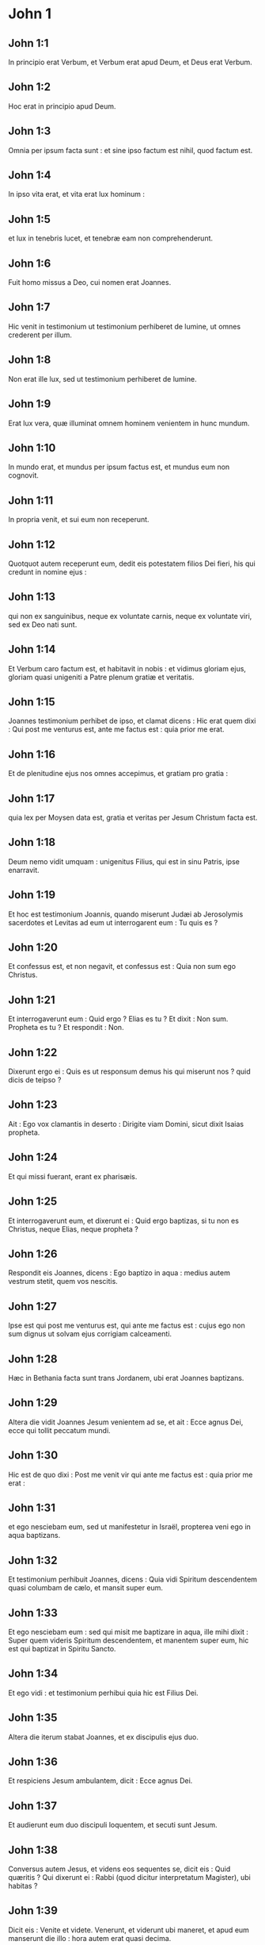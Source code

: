 * John 1

** John 1:1

In principio erat Verbum,  et Verbum erat apud Deum,  et Deus erat Verbum. 

** John 1:2

Hoc erat in principio apud Deum. 

** John 1:3

Omnia per ipsum facta sunt :  et sine ipso factum est nihil, quod factum est. 

** John 1:4

In ipso vita erat,  et vita erat lux hominum : 

** John 1:5

et lux in tenebris lucet,  et tenebræ eam non comprehenderunt. 

** John 1:6

Fuit homo  missus a Deo,  cui nomen erat Joannes. 

** John 1:7

Hic venit in testimonium  ut testimonium perhiberet de lumine,  ut omnes crederent per illum. 

** John 1:8

Non erat ille lux,  sed ut testimonium perhiberet de lumine. 

** John 1:9

Erat lux vera,  quæ illuminat omnem hominem  venientem in hunc mundum. 

** John 1:10

In mundo erat,  et mundus per ipsum factus est,  et mundus eum non cognovit. 

** John 1:11

In propria venit,  et sui eum non receperunt. 

** John 1:12

Quotquot autem receperunt eum,  dedit eis potestatem filios Dei fieri,  his qui credunt in nomine ejus : 

** John 1:13

qui non ex sanguinibus,  neque ex voluntate carnis,  neque ex voluntate viri,  sed ex Deo nati sunt. 

** John 1:14

Et Verbum caro factum est,  et habitavit in nobis :  et vidimus gloriam ejus,  gloriam quasi unigeniti a Patre  plenum gratiæ et veritatis. 

** John 1:15

Joannes testimonium perhibet de ipso,  et clamat dicens :  Hic erat quem dixi :  Qui post me venturus est,  ante me factus est :  quia prior me erat. 

** John 1:16

Et de plenitudine ejus  nos omnes accepimus, et gratiam pro gratia : 

** John 1:17

quia lex per Moysen data est,  gratia et veritas per Jesum Christum facta est. 

** John 1:18

Deum nemo vidit umquam :  unigenitus Filius, qui est in sinu Patris,  ipse enarravit.  

** John 1:19

Et hoc est testimonium Joannis, quando miserunt Judæi ab Jerosolymis sacerdotes et Levitas ad eum ut interrogarent eum : Tu quis es ?

** John 1:20

Et confessus est, et non negavit, et confessus est : Quia non sum ego Christus.

** John 1:21

Et interrogaverunt eum : Quid ergo ? Elias es tu ? Et dixit : Non sum. Propheta es tu ? Et respondit : Non.

** John 1:22

Dixerunt ergo ei : Quis es ut responsum demus his qui miserunt nos ? quid dicis de teipso ?

** John 1:23

Ait : Ego vox clamantis in deserto : Dirigite viam Domini, sicut dixit Isaias propheta.

** John 1:24

Et qui missi fuerant, erant ex pharisæis.

** John 1:25

Et interrogaverunt eum, et dixerunt ei : Quid ergo baptizas, si tu non es Christus, neque Elias, neque propheta ?

** John 1:26

Respondit eis Joannes, dicens : Ego baptizo in aqua : medius autem vestrum stetit, quem vos nescitis.

** John 1:27

Ipse est qui post me venturus est, qui ante me factus est : cujus ego non sum dignus ut solvam ejus corrigiam calceamenti.

** John 1:28

Hæc in Bethania facta sunt trans Jordanem, ubi erat Joannes baptizans.  

** John 1:29

Altera die vidit Joannes Jesum venientem ad se, et ait : Ecce agnus Dei, ecce qui tollit peccatum mundi.

** John 1:30

Hic est de quo dixi : Post me venit vir qui ante me factus est : quia prior me erat :

** John 1:31

et ego nesciebam eum, sed ut manifestetur in Israël, propterea veni ego in aqua baptizans.

** John 1:32

Et testimonium perhibuit Joannes, dicens : Quia vidi Spiritum descendentem quasi columbam de cælo, et mansit super eum.

** John 1:33

Et ego nesciebam eum : sed qui misit me baptizare in aqua, ille mihi dixit : Super quem videris Spiritum descendentem, et manentem super eum, hic est qui baptizat in Spiritu Sancto.

** John 1:34

Et ego vidi : et testimonium perhibui quia hic est Filius Dei.  

** John 1:35

Altera die iterum stabat Joannes, et ex discipulis ejus duo.

** John 1:36

Et respiciens Jesum ambulantem, dicit : Ecce agnus Dei.

** John 1:37

Et audierunt eum duo discipuli loquentem, et secuti sunt Jesum.

** John 1:38

Conversus autem Jesus, et videns eos sequentes se, dicit eis : Quid quæritis ? Qui dixerunt ei : Rabbi (quod dicitur interpretatum Magister), ubi habitas ?

** John 1:39

Dicit eis : Venite et videte. Venerunt, et viderunt ubi maneret, et apud eum manserunt die illo : hora autem erat quasi decima.

** John 1:40

Erat autem Andreas, frater Simonis Petri, unus ex duobus qui audierant a Joanne, et secuti fuerant eum.

** John 1:41

Invenit hic primum fratrem suum Simonem, et dicit ei : Invenimus Messiam (quod est interpretatum Christus).

** John 1:42

Et adduxit eum ad Jesum. Intuitus autem eum Jesus, dixit : Tu es Simon, filius Jona ; tu vocaberis Cephas, quod interpretatur Petrus.

** John 1:43

In crastinum voluit exire in Galilæam, et invenit Philippum. Et dicit ei Jesus : Sequere me.

** John 1:44

Erat autem Philippus a Bethsaida, civitate Andreæ et Petri.

** John 1:45

Invenit Philippus Nathanaël, et dicit ei : Quem scripsit Moyses in lege, et prophetæ, invenimus Jesum filium Joseph a Nazareth.

** John 1:46

Et dixit ei Nathanaël : A Nazareth potest aliquid boni esse ? Dicit ei Philippus : Veni et vide.

** John 1:47

Vidit Jesus Nathanaël venientem ad se, et dicit de eo : Ecce vere Israëlita, in quo dolus non est.

** John 1:48

Dicit ei Nathanaël : Unde me nosti ? Respondit Jesus, et dixit ei : Priusquam te Philippus vocavit, cum esses sub ficu, vidi te.

** John 1:49

Respondit ei Nathanaël, et ait : Rabbi, tu es Filius Dei, tu es rex Israël.

** John 1:50

Respondit Jesus, et dixit ei : Quia dixi tibi : Vidi te sub ficu, credis ; majus his videbis.

** John 1:51

Et dicit ei : Amen, amen dico vobis, videbitis cælum apertum, et angelos Dei ascendentes, et descendentes supra Filium hominis.   

* John 2

** John 2:1

Et die tertia nuptiæ factæ sunt in Cana Galilææ, et erat mater Jesu ibi.

** John 2:2

Vocatus est autem et Jesus, et discipuli ejus, ad nuptias.

** John 2:3

Et deficiente vino, dicit mater Jesu ad eum : Vinum non habent.

** John 2:4

Et dicit ei Jesus : Quid mihi et tibi est, mulier ? nondum venit hora mea.

** John 2:5

Dicit mater ejus ministris : Quodcumque dixerit vobis, facite.

** John 2:6

Erant autem ibi lapideæ hydriæ sex positæ secundum purificationem Judæorum, capientes singulæ metretas binas vel ternas.

** John 2:7

Dicit eis Jesus : Implete hydrias aqua. Et impleverunt eas usque ad summum.

** John 2:8

Et dicit eis Jesus : Haurite nunc, et ferte architriclino. Et tulerunt.

** John 2:9

Ut autem gustavit architriclinus aquam vinum factam, et non sciebat unde esset, ministri autem sciebant, qui hauserant aquam : vocat sponsum architriclinus,

** John 2:10

et dicit ei : Omnis homo primum bonum vinum ponit et cum inebriati fuerint, tunc id, quod deterius est. Tu autem servasti bonum vinum usque adhuc.

** John 2:11

Hoc fecit initium signorum Jesus in Cana Galilææ ; et manifestavit gloriam suam, et crediderunt in eum discipuli ejus.

** John 2:12

Post hoc descendit Capharnaum ipse, et mater ejus, et fratres ejus, et discipuli ejus : et ibi manserunt non multis diebus.  

** John 2:13

Et prope erat Pascha Judæorum, et ascendit Jesus Jerosolymam :

** John 2:14

et invenit in templo vendentes boves, et oves, et columbas, et numularios sedentes.

** John 2:15

Et cum fecisset quasi flagellum de funiculis, omnes ejecit de templo, oves quoque, et boves, et numulariorum effudit æs, et mensas subvertit.

** John 2:16

Et his qui columbas vendebant, dixit : Auferte ista hinc, et nolite facere domum patris mei, domum negotiationis.

** John 2:17

Recordati sunt vero discipuli ejus quia scriptum est : Zelus domus tuæ comedit me.

** John 2:18

Responderunt ergo Judæi, et dixerunt ei : Quod signum ostendis nobis, quia hæc facis ?

** John 2:19

Respondit Jesus, et dixit eis : Solvite templum hoc, et in tribus diebus excitabo illud.

** John 2:20

Dixerunt ergo Judæi : Quadraginta et sex annis ædificatum est templum hoc, et tu in tribus diebus excitabis illud ?

** John 2:21

Ille autem dicebat de templo corporis sui.

** John 2:22

Cum ergo resurrexisset a mortuis, recordati sunt discipuli ejus, quia hoc dicebat, et crediderunt scripturæ et sermoni quem dixit Jesus.

** John 2:23

Cum autem esset Jerosolymis in Pascha in die festo, multi crediderunt in nomine ejus, videntes signa ejus, quæ faciebat.

** John 2:24

Ipse autem Jesus non credebat semetipsum eis, eo quod ipse nosset omnes,

** John 2:25

et quia opus ei non erat ut quis testimonium perhiberet de homine : ipse enim sciebat quid esset in homine.   

* John 3

** John 3:1

Erat autem homo ex pharisæis, Nicodemus nomine, princeps Judæorum.

** John 3:2

Hic venit ad Jesum nocte, et dixit ei : Rabbi, scimus quia a Deo venisti magister, nemo enim potest hæc signa facere, quæ tu facis, nisi fuerit Deus cum eo.

** John 3:3

Respondit Jesus, et dixit ei : Amen, amen dico tibi, nisi quis renatus fuerit denuo, non potest videre regnum Dei.

** John 3:4

Dicit ad eum Nicodemus : Quomodo potest homo nasci, cum sit senex ? numquid potest in ventrem matris suæ iterato introire et renasci ?

** John 3:5

Respondit Jesus : Amen, amen dico tibi, nisi quis renatus fuerit ex aqua, et Spiritu Sancto, non potest introire in regnum Dei.

** John 3:6

Quod natum est ex carne, caro est : et quod natum est ex spiritu, spiritus est.

** John 3:7

Non mireris quia dixi tibi : oportet vos nasci denuo.

** John 3:8

Spiritus ubi vult spirat, et vocem ejus audis, sed nescis unde veniat, aut quo vadat : sic est omnis qui natus est ex spiritu.

** John 3:9

Respondit Nicodemus, et dixit ei : Quomodo possunt hæc fieri ?

** John 3:10

Respondit Jesus, et dixit ei : Tu es magister in Israël, et hæc ignoras ?

** John 3:11

Amen, amen dico tibi, quia quod scimus loquimur, et quod vidimus testamur, et testimonium nostrum non accipitis.

** John 3:12

Si terrena dixi vobis, et non creditis : quomodo, si dixero vobis cælestia, credetis ?

** John 3:13

Et nemo ascendit in cælum, nisi qui descendit de cælo, Filius hominis, qui est in cælo.

** John 3:14

Et sicut Moyses exaltavit serpentem in deserto, ita exaltari oportet Filium hominis :

** John 3:15

ut omnis qui credit in ipsum, non pereat, sed habeat vitam æternam.

** John 3:16

Sic enim Deus dilexit mundum, ut Filium suum unigenitum daret : ut omnis qui credit in eum, non pereat, sed habeat vitam æternam.

** John 3:17

Non enim misit Deus Filium suum in mundum, ut judicet mundum, sed ut salvetur mundus per ipsum.

** John 3:18

Qui credit in eum, non judicatur ; qui autem non credit, jam judicatus est : quia non credit in nomine unigeniti Filii Dei.

** John 3:19

Hoc est autem judicium : quia lux venit in mundum, et dilexerunt homines magis tenebras quam lucem : erant enim eorum mala opera.

** John 3:20

Omnis enim qui male agit, odit lucem, et non venit ad lucem, ut non arguantur opera ejus :

** John 3:21

qui autem facit veritatem, venit ad lucem, ut manifestentur opera ejus, quia in Deo sunt facta.  

** John 3:22

Post hæc venit Jesus et discipuli ejus in terram Judæam : et illic demorabatur cum eis, et baptizabat.

** John 3:23

Erat autem et Joannes baptizans, in Ænnon, juxta Salim : quia aquæ multæ erant illic, et veniebant et baptizabantur.

** John 3:24

Nondum enim missus fuerat Joannes in carcerem.

** John 3:25

Facta est autem quæstio ex discipulis Joannis cum Judæis de purificatione.

** John 3:26

Et venerunt ad Joannem, et dixerunt ei : Rabbi, qui erat tecum trans Jordanem, cui tu testimonium perhibuisti, ecce hic baptizat, et omnes veniunt ad eum.

** John 3:27

Respondit Joannes, et dixit : Non potest homo accipere quidquam, nisi fuerit ei datum de cælo.

** John 3:28

Ipsi vos mihi testimonium perhibetis, quod dixerim : Non sum ego Christus : sed quia missus sum ante illum.

** John 3:29

Qui habet sponsam, sponsus est : amicus autem sponsi, qui stat, et audit eum, gaudio gaudet propter vocem sponsi. Hoc ergo gaudium meum impletum est.

** John 3:30

Illum oportet crescere, me autem minui.

** John 3:31

Qui desursum venit, super omnes est. Qui est de terra, de terra est, et de terra loquitur. Qui de cælo venit, super omnes est.

** John 3:32

Et quod vidit, et audivit, hoc testatur : et testimonium ejus nemo accipit.

** John 3:33

Qui accepit ejus testimonium signavit, quia Deus verax est.

** John 3:34

Quem enim misit Deus, verba Dei loquitur : non enim ad mensuram dat Deus spiritum.

** John 3:35

Pater diligit Filium et omnia dedit in manu ejus.

** John 3:36

Qui credit in Filium, habet vitam æternam ; qui autem incredulus est Filio, non videbit vitam, sed ira Dei manet super eum.   

* John 4

** John 4:1

Ut ergo cognovit Jesus quia audierunt pharisæi quod Jesus plures discipulos facit, et baptizat, quam Joannes

** John 4:2

(quamquam Jesus non baptizaret, sed discipuli ejus),

** John 4:3

reliquit Judæam, et abiit iterum in Galilæam.

** John 4:4

Oportebat autem eum transire per Samariam.  

** John 4:5

Venit ergo in civitatem Samariæ, quæ dicitur Sichar, juxta prædium quod dedit Jacob Joseph filio suo.

** John 4:6

Erat autem ibi fons Jacob. Jesus ergo fatigatus ex itinere, sedebat sic supra fontem. Hora erat quasi sexta.

** John 4:7

Venit mulier de Samaria haurire aquam. Dicit ei Jesus : Da mihi bibere.

** John 4:8

(Discipuli enim ejus abierant in civitatem ut cibos emerent.)

** John 4:9

Dicit ergo ei mulier illa Samaritana : Quomodo tu, Judæus cum sis, bibere a me poscis, quæ sum mulier Samaritana ? non enim coutuntur Judæi Samaritanis.

** John 4:10

Respondit Jesus, et dixit ei : Si scires donum Dei, et quis est qui dicit tibi : Da mihi bibere, tu forsitan petisses ab eo, et dedisset tibi aquam vivam.

** John 4:11

Dicit ei mulier : Domine, neque in quo haurias habes, et puteus altus est : unde ergo habes aquam vivam ?

** John 4:12

Numquid tu major es patre nostro Jacob, qui dedit nobis puteum, et ipse ex eo bibit, et filii ejus, et pecora ejus ?

** John 4:13

Respondit Jesus, et dixit ei : Omnis qui bibit ex aqua hac, sitiet iterum ; qui autem biberit ex aqua quam ego dabo ei, non sitiet in æternum :

** John 4:14

sed aqua quam ego dabo ei, fiet in eo fons aquæ salientis in vitam æternam.

** John 4:15

Dicit ad eum mulier : Domine, da mihi hanc aquam, ut non sitiam, neque veniam huc haurire.

** John 4:16

Dicit ei Jesus : Vade, voca virum tuum, et veni huc.

** John 4:17

Respondit mulier, et dixit : Non habeo virum. Dicit ei Jesus : Bene dixisti, quia non habeo virum ;

** John 4:18

quinque enim viros habuisti, et nunc, quem habes, non est tuus vir : hoc vere dixisti.

** John 4:19

Dicit ei mulier : Domine, video quia propheta es tu.

** John 4:20

Patres nostri in monte hoc adoraverunt, et vos dicitis, quia Jerosolymis est locus ubi adorare oportet.

** John 4:21

Dicit ei Jesus : Mulier, crede mihi, quia venit hora, quando neque in monte hoc, neque in Jerosolymis adorabitis Patrem.

** John 4:22

Vos adoratis quod nescitis : nos adoramus quod scimus, quia salus ex Judæis est.

** John 4:23

Sed venit hora, et nunc est, quando veri adoratores adorabunt Patrem in spiritu et veritate. Nam et Pater tales quærit, qui adorent eum.

** John 4:24

Spiritus est Deus : et eos qui adorant eum, in spiritu et veritate oportet adorare.

** John 4:25

Dicit ei mulier : Scio quia Messias venit (qui dicitur Christus) : cum ergo venerit ille, nobis annuntiabit omnia.

** John 4:26

Dicit ei Jesus : Ego sum, qui loquor tecum.

** John 4:27

Et continuo venerunt discipuli ejus, et mirabantur quia cum muliere loquebatur. Nemo tamen dixit : Quid quæris ? aut, Quid loqueris cum ea ?

** John 4:28

Reliquit ergo hydriam suam mulier, et abiit in civitatem, et dicit illis hominibus :

** John 4:29

Venite, et videte hominem qui dixit mihi omnia quæcumque feci : numquid ipse est Christus ?

** John 4:30

Exierunt ergo de civitate et veniebant ad eum.

** John 4:31

Interea rogabant eum discipuli, dicentes : Rabbi, manduca.

** John 4:32

Ille autem dicit eis : Ego cibum habeo manducare, quem vos nescitis.

** John 4:33

Dicebant ergo discipuli ad invicem : Numquid aliquis attulit ei manducare ?

** John 4:34

Dicit eis Jesus : Meus cibus est ut faciam voluntatem ejus qui misit me, ut perficiam opus ejus.

** John 4:35

Nonne vos dicitis quod adhuc quatuor menses sunt, et messis venit ? Ecce dico vobis : levate oculos vestros, et videte regiones, quia albæ sunt jam ad messem.

** John 4:36

Et qui metit, mercedem accipit, et congregat fructum in vitam æternam : ut et qui seminat, simul gaudeat, et qui metit.

** John 4:37

In hoc enim est verbum verum : quia alius est qui seminat, et alius est qui metit.

** John 4:38

Ego misi vos metere quod vos non laborastis : alii laboraverunt, et vos in labores eorum introistis.

** John 4:39

Ex civitate autem illa multi crediderunt in eum Samaritanorum, propter verbum mulieris testimonium perhibentis : Quia dixit mihi omnia quæcumque feci.

** John 4:40

Cum venissent ergo ad illum Samaritani, rogaverunt eum ut ibi maneret. Et mansit ibi duos dies.

** John 4:41

Et multo plures crediderunt in eum propter sermonem ejus.

** John 4:42

Et mulieri dicebant : Quia jam non propter tuam loquelam credimus : ipsi enim audivimus, et scimus quia hic est vere Salvator mundi.  

** John 4:43

Post duos autem dies exiit inde, et abiit in Galilæam.

** John 4:44

Ipse enim Jesus testimonium perhibuit, quia propheta in sua patria honorem non habet.

** John 4:45

Cum ergo venisset in Galilæam, exceperunt eum Galilæi, cum omnia vidissent quæ fecerat Jerosolymis in die festo : et ipsi enim venerant ad diem festum.

** John 4:46

Venit ergo iterum in Cana Galilææ, ubi fecit aquam vinum. Et erat quidam regulus, cujus filius infirmabatur Capharnaum.

** John 4:47

Hic cum audisset quia Jesus adveniret a Judæa in Galilæam, abiit ad eum, et rogabat eum ut descenderet, et sanaret filium ejus : incipiebat enim mori.

** John 4:48

Dixit ergo Jesus ad eum : Nisi signa et prodigia videritis, non creditis.

** John 4:49

Dicit ad eum regulus : Domine, descende priusquam moriatur filius meus.

** John 4:50

Dicit ei Jesus : Vade, filius tuus vivit. Credidit homo sermoni quem dixit ei Jesus, et ibat.

** John 4:51

Jam autem eo descendente, servi occurrerunt ei, et nuntiaverunt dicentes, quia filius ejus viveret.

** John 4:52

Interrogabat ergo horam ab eis in qua melius habuerit. Et dixerunt ei : Quia heri hora septima reliquit eum febris.

** John 4:53

Cognovit ergo pater, quia illa hora erat in qua dixit ei Jesus : Filius tuus vivit ; et credidit ipse et domus ejus tota.

** John 4:54

Hoc iterum secundum signum fecit Jesus, cum venisset a Judæa in Galilæam.   

* John 5

** John 5:1

Post hæc erat dies festus Judæorum, et ascendit Jesus Jerosolymam.

** John 5:2

Est autem Jerosolymis probatica piscina, quæ cognominatur hebraice Bethsaida, quinque porticus habens.

** John 5:3

In his jacebat multitudo magna languentium, cæcorum, claudorum, aridorum, exspectantium aquæ motum.

** John 5:4

Angelus autem Domini descendebat secundum tempus in piscinam, et movebatur aqua. Et qui prior descendisset in piscinam post motionem aquæ, sanus fiebat a quacumque detinebatur infirmitate.

** John 5:5

Erat autem quidam homo ibi triginta et octo annos habens in infirmitate sua.

** John 5:6

Hunc autem cum vidisset Jesus jacentem, et cognovisset quia jam multum tempus haberet, dicit ei : Vis sanus fieri ?

** John 5:7

Respondit ei languidus : Domine, hominem non habeo, ut, cum turbata fuerit aqua, mittat me in piscinam : dum venio enim ego, alius ante me descendit.

** John 5:8

Dicit ei Jesus : Surge, tolle grabatum tuum et ambula.

** John 5:9

Et statim sanus factus est homo ille : et sustulit grabatum suum, et ambulabat. Erat autem sabbatum in die illo.  

** John 5:10

Dicebant ergo Judæi illi qui sanatus fuerat : Sabbatum est, non licet tibi tollere grabatum tuum.

** John 5:11

Respondit eis : Qui me sanum fecit, ille mihi dixit : Tolle grabatum tuum et ambula.

** John 5:12

Interrogaverunt ergo eum : Quis est ille homo qui dixit tibi : Tolle grabatum tuum et ambula ?

** John 5:13

Is autem qui sanus fuerat effectus, nesciebat quis esset. Jesus enim declinavit a turba constituta in loco.

** John 5:14

Postea invenit eum Jesus in templo, et dixit illi : Ecce sanus factus es ; jam noli peccare, ne deterius tibi aliquid contingat.

** John 5:15

Abiit ille homo, et nuntiavit Judæis quia Jesus esset, qui fecit eum sanum.

** John 5:16

Propterea persequebantur Judæi Jesum, quia hæc faciebat in sabbato.

** John 5:17

Jesus autem respondit eis : Pater meus usque modo operatur, et ego operor.

** John 5:18

Propterea ergo magis quærebant eum Judæi interficere : quia non solum solvebat sabbatum, sed et patrem suum dicebat Deum, æqualem se faciens Deo.   Respondit itaque Jesus, et dixit eis :

** John 5:19

Amen, amen dico vobis : non potest Filius a se facere quidquam, nisi quod viderit Patrem facientem : quæcumque enim ille fecerit, hæc et Filius similiter facit.

** John 5:20

Pater enim diligit Filium, et omnia demonstrat ei quæ ipse facit : et majora his demonstrabit ei opera, ut vos miremini.

** John 5:21

Sicut enim Pater suscitat mortuos, et vivificat, sic et Filius, quos vult, vivificat.

** John 5:22

Neque enim Pater judicat quemquam : sed omne judicium dedit Filio,

** John 5:23

ut omnes honorificent Filium, sicut honorificant Patrem ; qui non honorificat Filium, non honorificat Patrem, qui misit illum.

** John 5:24

Amen, amen dico vobis, quia qui verbum meum audit, et credit ei qui misit me, habet vitam æternam, et in judicium non venit, sed transiit a morte in vitam.

** John 5:25

Amen, amen dico vobis, quia venit hora, et nunc est, quando mortui audient vocem Filii Dei : et qui audierint, vivent.

** John 5:26

Sicut enim Pater habet vitam in semetipso, sic dedit et Filio habere vitam in semetipso :

** John 5:27

et potestatem dedit ei judicium facere, quia Filius hominis est.

** John 5:28

Nolite mirari hoc, quia venit hora in qua omnes qui in monumentis sunt audient vocem Filii Dei :

** John 5:29

et procedent qui bona fecerunt, in resurrectionem vitæ ; qui vero mala egerunt, in resurrectionem judicii.

** John 5:30

Non possum ego a meipso facere quidquam. Sicut audio, judico : et judicium meum justum est, quia non quæro voluntatem meam, sed voluntatem ejus qui misit me.  

** John 5:31

Si ego testimonium perhibeo de meipso, testimonium meum non est verum.

** John 5:32

Alius est qui testimonium perhibet de me : et scio quia verum est testimonium, quod perhibet de me.

** John 5:33

Vos misistis ad Joannem, et testimonium perhibuit veritati.

** John 5:34

Ego autem non ab homine testimonium accipio : sed hæc dico ut vos salvi sitis.

** John 5:35

Ille erat lucerna ardens et lucens : vos autem voluistis ad horam exsultare in luce ejus.

** John 5:36

Ego autem habeo testimonium majus Joanne. Opera enim quæ dedit mihi Pater ut perficiam ea : ipsa opera, quæ ego facio, testimonium perhibent de me, quia Pater misit me :

** John 5:37

et qui misit me Pater, ipse testimonium perhibuit de me : neque vocem ejus umquam audistis, neque speciem ejus vidistis :

** John 5:38

et verbum ejus non habetis in vobis manens : quia quem misit ille, huic vos non creditis.

** John 5:39

Scrutamini Scripturas, quia vos putatis in ipsis vitam æternam habere : et illæ sunt quæ testimonium perhibent de me :

** John 5:40

et non vultis venire ad me ut vitam habeatis.

** John 5:41

Claritatem ab hominibus non accipio.

** John 5:42

Sed cognovi vos, quia dilectionem Dei non habetis in vobis.

** John 5:43

Ego veni in nomine Patris mei, et non accipitis me ; si alius venerit in nomine suo, illum accipietis.

** John 5:44

Quomodo vos potestis credere, qui gloriam ab invicem accipitis, et gloriam quæ a solo Deo est, non quæritis ?

** John 5:45

Nolite putare quia ego accusaturus sim vos apud Patrem : est qui accusat vos Moyses, in quo vos speratis.

** John 5:46

Si enim crederetis Moysi, crederetis forsitan et mihi : de me enim ille scripsit.

** John 5:47

Si autem illius litteris non creditis, quomodo verbis meis credetis ?   

* John 6

** John 6:1

Post hæc abiit Jesus trans mare Galilææ, quod est Tiberiadis :

** John 6:2

et sequebatur eum multitudo magna, quia videbant signa quæ faciebat super his qui infirmabantur.

** John 6:3

Subiit ergo in montem Jesus et ibi sedebat cum discipulis suis.

** John 6:4

Erat autem proximum Pascha dies festus Judæorum.

** John 6:5

Cum sublevasset ergo oculos Jesus, et vidisset quia multitudo maxima venit ad eum, dixit ad Philippum : Unde ememus panes, ut manducent hi ?

** John 6:6

Hoc autem dicebat tentans eum : ipse enim sciebat quid esset facturus.

** John 6:7

Respondit ei Philippus : Ducentorum denariorum panes non sufficiunt eis, ut unusquisque modicum quid accipiat.

** John 6:8

Dicit ei unus ex discipulis ejus, Andreas, frater Simonis Petri :

** John 6:9

Est puer unus hic qui habet quinque panes hordeaceos et duos pisces : sed hæc quid sunt inter tantos ?

** John 6:10

Dixit ergo Jesus : Facite homines discumbere. Erat autem fœnum multum in loco. Discubuerunt ergo viri, numero quasi quinque millia.

** John 6:11

Accepit ergo Jesus panes : et cum gratias egisset, distribuit discumbentibus : similiter et ex piscibus quantum volebant.

** John 6:12

Ut autem impleti sunt, dixit discipulis suis : Colligite quæ superaverunt fragmenta, ne pereant.

** John 6:13

Collegerunt ergo, et impleverunt duodecim cophinos fragmentorum ex quinque panibus hordeaceis, quæ superfuerunt his qui manducaverant.

** John 6:14

Illi ergo homines cum vidissent quod Jesus fecerat signum, dicebant : Quia hic est vere propheta, qui venturus est in mundum.

** John 6:15

Jesus ergo cum cognovisset quia venturi essent ut raperent eum, et facerent eum regem, fugit iterum in montem ipse solus.  

** John 6:16

Ut autem sero factum est, descenderunt discipuli ejus ad mare.

** John 6:17

Et cum ascendissent navim, venerunt trans mare in Capharnaum : et tenebræ jam factæ erant et non venerat ad eos Jesus.

** John 6:18

Mare autem, vento magno flante, exsurgebat.

** John 6:19

Cum remigassent ergo quasi stadia viginti quinque aut triginta, vident Jesum ambulantem supra mare, et proximum navi fieri, et timuerunt.

** John 6:20

Ille autem dicit eis : Ego sum, nolite timere.

** John 6:21

Voluerunt ergo accipere eum in navim et statim navis fuit ad terram, in quam ibant.

** John 6:22

Altera die, turba, quæ stabat trans mare, vidit quia navicula alia non erat ibi nisi una, et quia non introisset cum discipulis suis Jesus in navim, sed soli discipuli ejus abiissent :

** John 6:23

aliæ vero supervenerunt naves a Tiberiade juxta locum ubi manducaverant panem, gratias agente Domino.

** John 6:24

Cum ergo vidisset turba quia Jesus non esset ibi, neque discipuli ejus, ascenderunt in naviculas, et venerunt Capharnaum quærentes Jesum.  

** John 6:25

Et cum invenissent eum trans mare, dixerunt ei : Rabbi, quando huc venisti ?

** John 6:26

Respondit eis Jesus, et dixit : Amen, amen dico vobis : quæritis me non quia vidistis signa, sed quia manducastis ex panibus et saturati estis.

** John 6:27

Operamini non cibum, qui perit, sed qui permanet in vitam æternam, quem Filius hominis dabit vobis. Hunc enim Pater signavit Deus.

** John 6:28

Dixerunt ergo ad eum : Quid faciemus ut operemur opera Dei ?

** John 6:29

Respondit Jesus, et dixit eis : Hoc est opus Dei, ut credatis in eum quem misit ille.

** John 6:30

Dixerunt ergo ei : Quod ergo tu facis signum ut videamus et credamus tibi ? quid operaris ?

** John 6:31

Patres nostri manducaverunt manna in deserto, sicut scriptum est : Panem de cælo dedit eis manducare.

** John 6:32

Dixit ergo eis Jesus : Amen, amen dico vobis : non Moyses dedit vobis panem de cælo, sed Pater meus dat vobis panem de cælo verum.

** John 6:33

Panis enim Dei est, qui de cælo descendit, et dat vitam mundo.

** John 6:34

Dixerunt ergo ad eum : Domine, semper da nobis panem hunc.

** John 6:35

Dixit autem eis Jesus : Ego sum panis vitæ : qui venit ad me, non esuriet, et qui credit in me, non sitiet umquam.

** John 6:36

Sed dixi vobis quia et vidistis me, et non creditis.

** John 6:37

Omne quod dat mihi Pater, ad me veniet : et eum qui venit ad me, non ejiciam foras :

** John 6:38

quia descendi de cælo, non ut faciam voluntatem meam, sed voluntatem ejus qui misit me.

** John 6:39

Hæc est autem voluntas ejus qui misit me, Patris : ut omne quod dedit mihi, non perdam ex eo, sed resuscitem illud in novissimo die.

** John 6:40

Hæc est autem voluntas Patris mei, qui misit me : ut omnis qui videt Filium et credit in eum, habeat vitam æternam, et ego resuscitabo eum in novissimo die.

** John 6:41

Murmurabant ergo Judæi de illo, quia dixisset : Ego sum panis vivus, qui de cælo descendi,

** John 6:42

et dicebant : Nonne hic est Jesus filius Joseph, cujus nos novimus patrem et matrem ? quomodo ergo dicit hic : Quia de cælo descendi ?

** John 6:43

Respondit ergo Jesus, et dixit eis : Nolite murmurare in invicem :

** John 6:44

nemo potest venire ad me, nisi Pater, qui misit me, traxerit eum ; et ego resuscitabo eum in novissimo die.

** John 6:45

Est scriptum in prophetis : Et erunt omnes docibiles Dei. Omnis qui audivit a Patre, et didicit, venit ad me.

** John 6:46

Non quia Patrem vidit quisquam, nisi is, qui est a Deo, hic vidit Patrem.

** John 6:47

Amen, amen dico vobis : qui credit in me, habet vitam æternam.  

** John 6:48

Ego sum panis vitæ.

** John 6:49

Patres vestri manducaverunt manna in deserto, et mortui sunt.

** John 6:50

Hic est panis de cælo descendens : ut si quis ex ipso manducaverit, non moriatur.

** John 6:51

Ego sum panis vivus, qui de cælo descendi.

** John 6:52

Si quis manducaverit ex hoc pane, vivet in æternum : et panis quem ego dabo, caro mea est pro mundi vita.

** John 6:53

Litigabant ergo Judæi ad invicem, dicentes : Quomodo potest hic nobis carnem suam dare ad manducandum ?

** John 6:54

Dixit ergo eis Jesus : Amen, amen dico vobis : nisi manducaveritis carnem Filii hominis, et biberitis ejus sanguinem, non habebitis vitam in vobis.

** John 6:55

Qui manducat meam carnem, et bibit meum sanguinem, habet vitam æternam : et ego resuscitabo eum in novissimo die.

** John 6:56

Caro enim mea vere est cibus : et sanguis meus, vere est potus ;

** John 6:57

qui manducat meam carnem et bibit meum sanguinem, in me manet, et ego in illo.

** John 6:58

Sicut misit me vivens Pater, et ego vivo propter Patrem : et qui manducat me, et ipse vivet propter me.

** John 6:59

Hic est panis qui de cælo descendit. Non sicut manducaverunt patres vestri manna, et mortui sunt. Qui manducat hunc panem, vivet in æternum.  

** John 6:60

Hæc dixit in synagoga docens, in Capharnaum.

** John 6:61

Multi ergo audientes ex discipulis ejus, dixerunt : Durus est hic sermo, et quis potest eum audire ?

** John 6:62

Sciens autem Jesus apud semetipsum quia murmurarent de hoc discipuli ejus, dixit eis : Hoc vos scandalizat ?

** John 6:63

si ergo videritis Filium hominis ascendentem ubi erat prius ?

** John 6:64

Spiritus est qui vivificat : caro non prodest quidquam : verba quæ ego locutus sum vobis, spiritus et vita sunt.

** John 6:65

Sed sunt quidam ex vobis qui non credunt. Sciebat enim ab initio Jesus qui essent non credentes, et quis traditurus esset eum.

** John 6:66

Et dicebat : Propterea dixi vobis, quia nemo potest venire ad me, nisi fuerit ei datum a Patre meo.

** John 6:67

Ex hoc multi discipulorum ejus abierunt retro : et jam non cum illo ambulabant.

** John 6:68

Dixit ergo Jesus ad duodecim : Numquid et vos vultis abire ?

** John 6:69

Respondit ergo ei Simon Petrus : Domine, ad quem ibimus ? verba vitæ æternæ habes :

** John 6:70

et nos credidimus, et cognovimus quia tu es Christus Filius Dei.

** John 6:71

Respondit eis Jesus : Nonne ego vos duodecim elegi : et ex vobis unus diabolus est ?

** John 6:72

Dicebat autem Judam Simonis Iscariotem : hic enim erat traditurus eum, cum esset unus ex duodecim.   

* John 7

** John 7:1

Post hæc autem ambulabat Jesus in Galilæam : non enim volebat in Judæam ambulare, quia quærebant eum Judæi interficere.

** John 7:2

Erat autem in proximo dies festus Judæorum, Scenopegia.

** John 7:3

Dixerunt autem ad eum fratres ejus : Transi hinc, et vade in Judæam, ut et discipuli tui videant opera tua, quæ facis.

** John 7:4

Nemo quippe in occulto quid facit, et quærit ipse in palam esse : si hæc facis, manifesta teipsum mundo.

** John 7:5

Neque enim fratres ejus credebant in eum.

** John 7:6

Dicit ergo eis Jesus : Tempus meum nondum advenit : tempus autem vestrum semper est paratum.

** John 7:7

Non potest mundus odisse vos : me autem odit, quia ego testimonium perhibeo de illo quod opera ejus mala sunt.

** John 7:8

Vos ascendite ad diem festum hunc, ego autem non ascendo ad diem festum istum : quia meum tempus nondum impletum est.

** John 7:9

Hæc cum dixisset, ipse mansit in Galilæa.  

** John 7:10

Ut autem ascenderunt fratres ejus, tunc et ipse ascendit ad diem festum non manifeste, sed quasi in occulto.

** John 7:11

Judæi ergo quærebant eum in die festo, et dicebant : Ubi est ille ?

** John 7:12

Et murmur multum erat in turba de eo. Quidam enim dicebant : Quia bonus est. Alii autem dicebant : Non, sed seducit turbas.

** John 7:13

Nemo tamen palam loquebatur de illo propter metum Judæorum.  

** John 7:14

Jam autem die festo mediante, ascendit Jesus in templum, et docebat.

** John 7:15

Et mirabantur Judæi, dicentes : Quomodo hic litteras scit, cum non didicerit ?

** John 7:16

Respondit eis Jesus, et dixit : Mea doctrina non est mea, sed ejus qui misit me.

** John 7:17

Si quis voluerit voluntatem ejus facere, cognoscet de doctrina, utrum ex Deo sit, an ego a meipso loquar.

** John 7:18

Qui a semetipso loquitur, gloriam propriam quærit ; qui autem quærit gloriam ejus qui misit eum, hic verax est, et injustitia in illo non est.

** John 7:19

Nonne Moyses dedit vobis legem : et nemo ex vobis facit legem ?

** John 7:20

Quid me quæritis interficere ? Respondit turba, et dixit : Dæmonium habes : quis te quærit interficere ?

** John 7:21

Respondit Jesus et dixit eis : Unum opus feci, et omnes miramini :

** John 7:22

propterea Moyses dedit vobis circumcisionem (non quia ex Moyse est, sed ex patribus), et in sabbato circumciditis hominem.

** John 7:23

Si circumcisionem accipit homo in sabbato, ut non solvatur lex Moysi : mihi indignamini quia totum hominem sanum feci in sabbato ?

** John 7:24

Nolite judicare secundum faciem, sed justum judicium judicate.  

** John 7:25

Dicebant ergo quidam ex Jerosolymis : Nonne hic est, quem quærunt interficere ?

** John 7:26

et ecce palam loquitur, et nihil ei dicunt. Numquid vere cognoverunt principes quia hic est Christus ?

** John 7:27

Sed hunc scimus unde sit : Christus autem cum venerit, nemo scit unde sit.

** John 7:28

Clamabat ergo Jesus in templo docens, et dicens : Et me scitis, et unde sim scitis : et a meipso non veni, sed est verus qui misit me, quem vos nescitis.

** John 7:29

Ego scio eum : quia ab ipso sum, et ipse me misit.

** John 7:30

Quærebant ergo eum apprehendere : et nemo misit in illum manus, quia nondum venerat hora ejus.

** John 7:31

De turba autem multi crediderunt in eum, et dicebant : Christus cum venerit, numquid plura signa faciet quam quæ hic facit ?

** John 7:32

Audierunt pharisæi turbam murmurantem de illo hæc : et miserunt principes et pharisæi ministros ut apprehenderent eum.

** John 7:33

Dixit ergo eis Jesus : Adhuc modicum tempus vobiscum sum : et vado ad eum qui me misit.

** John 7:34

Quæretis me, et non invenietis : et ubi ego sum, vos non potestis venire.

** John 7:35

Dixerunt ergo Judæi ad semetipsos : Quo hic iturus est, quia non inveniemus eum ? numquid in dispersionem gentium iturus est, et docturus gentes ?

** John 7:36

quis est hic sermo, quem dixit : Quæretis me, et non invenietis : et ubi sum ego, vos non potestis venire ?  

** John 7:37

In novissimo autem die magno festivitatis stabat Jesus, et clamabat dicens : Si quis sitit, veniat ad me et bibat.

** John 7:38

Qui credit in me, sicut dicit Scriptura, flumina de ventre ejus fluent aquæ vivæ.

** John 7:39

Hoc autem dixit de Spiritu, quem accepturi erant credentes in eum : nondum enim erat Spiritus datus, quia Jesus nondum erat glorificatus.  

** John 7:40

Ex illa ergo turba cum audissent hos sermones ejus, dicebant : Hic est vere propheta.

** John 7:41

Alii dicebant : Hic est Christus. Quidam autem dicebant : Numquid a Galilæa venit Christus ?

** John 7:42

nonne Scriptura dicit : Quia ex semine David, et de Bethlehem castello, ubi erat David, venit Christus ?

** John 7:43

Dissensio itaque facta est in turba propter eum.

** John 7:44

Quidam autem ex ipsis volebant apprehendere eum : sed nemo misit super eum manus.

** John 7:45

Venerunt ergo ministri ad pontifices et pharisæos. Et dixerunt eis illi : Quare non adduxistis illum ?

** John 7:46

Responderunt ministri : Numquam sic locutus est homo, sicut hic homo.

** John 7:47

Responderunt ergo eis pharisæi : Numquid et vos seducti estis ?

** John 7:48

numquid ex principibus aliquis credidit in eum, aut ex pharisæis ?

** John 7:49

sed turba hæc, quæ non novit legem, maledicti sunt.

** John 7:50

Dixit Nicodemus ad eos, ille qui venit ad eum nocte, qui unus erat ex ipsis :

** John 7:51

Numquid lex nostra judicat hominem, nisi prius audierit ab ipso, et cognoverit quid faciat ?

** John 7:52

Responderunt, et dixerunt ei : Numquid et tu Galilæus es ? scrutare Scripturas, et vide quia a Galilæa propheta non surgit.

** John 7:53

Et reversi sunt unusquisque in domum suam.   

* John 8

** John 8:1

Jesus autem perrexit in montem Oliveti :

** John 8:2

et diluculo iterum venit in templum, et omnis populus venit ad eum, et sedens docebat eos.

** John 8:3

Adducunt autem scribæ et pharisæi mulierem in adulterio deprehensam : et statuerunt eam in medio,

** John 8:4

et dixerunt ei : Magister, hæc mulier modo deprehensa est in adulterio.

** John 8:5

In lege autem Moyses mandavit nobis hujusmodi lapidare. Tu ergo quid dicis ?

** John 8:6

Hoc autem dicebant tentantes eum, ut possent accusare eum. Jesus autem inclinans se deorsum, digito scribebat in terra.

** John 8:7

Cum ergo perseverarent interrogantes eum, erexit se, et dixit eis : Qui sine peccato est vestrum, primus in illam lapidem mittat.

** John 8:8

Et iterum se inclinans, scribebat in terra.

** John 8:9

Audientes autem unus post unum exibant, incipientes a senioribus : et remansit solus Jesus, et mulier in medio stans.

** John 8:10

Erigens autem se Jesus, dixit ei : Mulier, ubi sunt qui te accusabant ? nemo te condemnavit ?

** John 8:11

Quæ dixit : Nemo, Domine. Dixit autem Jesus : Nec ego te condemnabo : vade, et jam amplius noli peccare.  

** John 8:12

Iterum ergo locutus est eis Jesus, dicens : Ego sum lux mundi : qui sequitur me, non ambulat in tenebris, sed habebit lumen vitæ.

** John 8:13

Dixerunt ergo ei pharisæi : Tu de teipso testimonium perhibes ; testimonium tuum non est verum.

** John 8:14

Respondit Jesus, et dixit eis : Et si ego testimonium perhibeo de meipso, verum est testimonium meum : quia scio unde veni et quo vado ; vos autem nescitis unde venio aut quo vado.

** John 8:15

Vos secundum carnem judicatis : ego non judico quemquam ;

** John 8:16

et si judico ego, judicium meum verum est, quia solus non sum : sed ego et qui misit me, Pater.

** John 8:17

Et in lege vestra scriptum est, quia duorum hominum testimonium verum est.

** John 8:18

Ego sum qui testimonium perhibeo de meipso, et testimonium perhibet de me qui misit me, Pater.

** John 8:19

Dicebant ergo ei : Ubi est Pater tuus ? Respondit Jesus : Neque me scitis, neque Patrem meum : si me sciretis, forsitan et Patrem meum sciretis.

** John 8:20

Hæc verba locutus est Jesus in gazophylacio, docens in templo : et nemo apprehendit eum, quia necdum venerat hora ejus.  

** John 8:21

Dixit ergo iterum eis Jesus : Ego vado, et quæretis me, et in peccato vestro moriemini. Quo ego vado, vos non potestis venire.

** John 8:22

Dicebant ergo Judæi : Numquid interficiet semetipsum, quia dixit : Quo ego vado, vos non potestis venire ?

** John 8:23

Et dicebat eis : Vos de deorsum estis, ego de supernis sum. Vos de mundo hoc estis, ego non sum de hoc mundo.

** John 8:24

Dixi ergo vobis quia moriemini in peccatis vestris : si enim non credideritis quia ego sum, moriemini in peccato vestro.

** John 8:25

Dicebant ergo ei : Tu quis es ? Dixit eis Jesus : Principium, qui et loquor vobis.

** John 8:26

Multa habeo de vobis loqui, et judicare ; sed qui me misit, verax est ; et ego quæ audivi ab eo, hæc loquor in mundo.

** John 8:27

Et non cognoverunt quia Patrem ejus dicebat Deum.

** John 8:28

Dixit ergo eis Jesus : Cum exaltaveritis Filium hominis, tunc cognoscetis quia ego sum, et a meipso facio nihil, sed sicut docuit me Pater, hæc loquor :

** John 8:29

et qui me misit, mecum est, et non reliquit me solum : quia ego quæ placita sunt ei, facio semper.

** John 8:30

Hæc illo loquente, multi crediderunt in eum.

** John 8:31

Dicebat ergo Jesus ad eos, qui crediderunt ei, Judæos : Si vos manseritis in sermone meo, vere discipuli mei eritis,

** John 8:32

et cognoscetis veritatem, et veritas liberabit vos.

** John 8:33

Responderunt ei : Semen Abrahæ sumus, et nemini servivimus umquam : quomodo tu dicis : Liberi eritis ?

** John 8:34

Respondit eis Jesus : Amen, amen dico vobis : quia omnis qui facit peccatum, servus est peccati.

** John 8:35

Servus autem non manet in domo in æternum : filius autem manet in æternum.

** John 8:36

Si ergo vos filius liberaverit, vere liberi eritis.

** John 8:37

Scio quia filii Abrahæ estis : sed quæritis me interficere, quia sermo meus non capit in vobis.

** John 8:38

Ego quod vidi apud Patrem meum, loquor : et vos quæ vidistis apud patrem vestrum, facitis.

** John 8:39

Responderunt, et dixerunt ei : Pater noster Abraham est. Dicit eis Jesus : Si filii Abrahæ estis, opera Abrahæ facite.

** John 8:40

Nunc autem quæritis me interficere, hominem, qui veritatem vobis locutus sum, quam audivi a Deo : hoc Abraham non fecit.

** John 8:41

Vos facitis opera patris vestri. Dixerunt itaque ei : Nos ex fornicatione non sumus nati : unum patrem habemus Deum.

** John 8:42

Dixit ergo eis Jesus : Si Deus pater vester esset, diligeretis utique et me ; ego enim ex Deo processi, et veni : neque enim a meipso veni, sed ille me misit.

** John 8:43

Quare loquelam meam non cognoscitis ? Quia non potestis audire sermonem meum.

** John 8:44

Vos ex patre diabolo estis : et desideria patris vestri vultis facere. Ille homicida erat ab initio, et in veritate non stetit : quia non est veritas in eo : cum loquitur mendacium, ex propriis loquitur, quia mendax est, et pater ejus.

** John 8:45

Ego autem si veritatem dico, non creditis mihi.

** John 8:46

Quis ex vobis arguet me de peccato ? si veritatem dico vobis, quare non creditis mihi ?

** John 8:47

Qui ex Deo est, verba Dei audit. Propterea vos non auditis, quia ex Deo non estis.  

** John 8:48

Responderunt ergo Judæi, et dixerunt ei : Nonne bene dicimus nos quia Samaritanus es tu, et dæmonium habes ?

** John 8:49

Respondit Jesus : Ego dæmonium non habeo : sed honorifico Patrem meum, et vos inhonorastis me.

** John 8:50

Ego autem non quæro gloriam meam : est qui quærat, et judicet.

** John 8:51

Amen, amen dico vobis : si quis sermonem meum servaverit, mortem non videbit in æternum.

** John 8:52

Dixerunt ergo Judæi : Nunc cognovimus quia dæmonium habes. Abraham mortuus est, et prophetæ ; et tu dicis : Si quis sermonem meum servaverit, non gustabit mortem in æternum.

** John 8:53

Numquid tu major es patre nostro Abraham, qui mortuus est ? et prophetæ mortui sunt. Quem teipsum facis ?

** John 8:54

Respondit Jesus : Si ego glorifico meipsum, gloria mea nihil est : est Pater meus, qui glorificat me, quem vos dicitis quia Deus vester est,

** John 8:55

et non cognovistis eum : ego autem novi eum. Et si dixero quia non scio eum, ero similis vobis, mendax. Sed scio eum, et sermonem ejus servo.

** John 8:56

Abraham pater vester exsultavit ut videret diem meum : vidit, et gavisus est.

** John 8:57

Dixerunt ergo Judæi ad eum : Quinquaginta annos nondum habes, et Abraham vidisti ?

** John 8:58

Dixit eis Jesus : Amen, amen dico vobis, antequam Abraham fieret, ego sum.

** John 8:59

Tulerunt ergo lapides, ut jacerent in eum : Jesus autem abscondit se, et exivit de templo.   

* John 9

** John 9:1

Et præteriens Jesus vidit hominem cæcum a nativitate :

** John 9:2

et interrogaverunt eum discipuli ejus : Rabbi, quis peccavit, hic, aut parentes ejus, ut cæcus nasceretur ?

** John 9:3

Respondit Jesus : Neque hic peccavit, neque parentes ejus : sed ut manifestentur opera Dei in illo.

** John 9:4

Me oportet operari opera ejus qui misit me, donec dies est : venit nox, quando nemo potest operari :

** John 9:5

quamdiu sum in mundo, lux sum mundi.

** John 9:6

Hæc cum dixisset, exspuit in terram, et fecit lutum ex sputo, et linivit lutum super oculos ejus,

** John 9:7

et dixit ei : Vade, lava in natatoria Siloë (quod interpretatur Missus). Abiit ergo, et lavit, et venit videns.

** John 9:8

Itaque vicini, et qui viderant eum prius quia mendicus erat, dicebant : Nonne hic est qui sedebat, et mendicabat ? Alii dicebant : Quia hic est.

** John 9:9

Alii autem : Nequaquam, sed similis est ei. Ille vero dicebat : Quia ego sum.

** John 9:10

Dicebant ergo ei : Quomodo aperti sunt tibi oculi ?

** John 9:11

Respondit : Ille homo qui dicitur Jesus, lutum fecit : et unxit oculos meos, et dixit mihi : Vade ad natatoria Siloë, et lava. Et abii, et lavi, et video.

** John 9:12

Et dixerunt ei : Ubi est ille ? Ait : Nescio.  

** John 9:13

Adducunt eum ad pharisæos, qui cæcus fuerat.

** John 9:14

Erat autem sabbatum quando lutum fecit Jesus, et aperuit oculos ejus.

** John 9:15

Iterum ergo interrogabant eum pharisæi quomodo vidisset. Ille autem dixit eis : Lutum mihi posuit super oculos, et lavi, et video.

** John 9:16

Dicebant ergo ex pharisæis quidam : Non est hic homo a Deo, qui sabbatum non custodit. Alii autem dicebant : Quomodo potest homo peccator hæc signa facere ? Et schisma erat inter eos.

** John 9:17

Dicunt ergo cæco iterum : Tu quid dicis de illo qui aperuit oculos tuos ? Ille autem dixit : Quia propheta est.

** John 9:18

Non crediderunt ergo Judæi de illo, quia cæcus fuisset et vidisset, donec vocaverunt parentes ejus, qui viderat :

** John 9:19

et interrogaverunt eos, dicentes : Hic est filius vester, quem vos dicitis quia cæcus natus est ? quomodo ergo nunc videt ?

** John 9:20

Responderunt eis parentes ejus, et dixerunt : Scimus quia hic est filius noster, et quia cæcus natus est :

** John 9:21

quomodo autem nunc videat, nescimus : aut quis ejus aperuit oculos, nos nescimus ; ipsum interrogate : ætatem habet, ipse de se loquatur.

** John 9:22

Hæc dixerunt parentes ejus, quoniam timebant Judæos : jam enim conspiraverunt Judæi, ut si quis eum confiteretur esse Christum, extra synagogam fieret.

** John 9:23

Propterea parentes ejus dixerunt : Quia ætatem habet, ipsum interrogate.

** John 9:24

Vocaverunt ergo rursum hominem qui fuerat cæcus, et dixerunt ei : Da gloriam Deo : nos scimus quia hic homo peccator est.

** John 9:25

Dixit ergo eis ille : Si peccator est, nescio ; unum scio, quia cæcus cum essem, modo video.

** John 9:26

Dixerunt ergo illi : Quid fecit tibi ? quomodo aperuit tibi oculos ?

** John 9:27

Respondit eis : Dixi vobis jam, et audistis : quod iterum vultis audire ? numquid et vos vultis discipuli ejus fieri ?

** John 9:28

Maledixerunt ergo ei, et dixerunt : Tu discipulus illius sis : nos autem Moysi discipuli sumus.

** John 9:29

Nos scimus quia Moysi locutus est Deus ; hunc autem nescimus unde sit.

** John 9:30

Respondit ille homo, et dixit eis : In hoc enim mirabile est quia vos nescitis unde sit, et aperuit meos oculos :

** John 9:31

scimus autem quia peccatores Deus non audit : sed si quis Dei cultor est, et voluntatem ejus facit, hunc exaudit.

** John 9:32

A sæculo non est auditum quia quis aperuit oculos cæci nati.

** John 9:33

Nisi esset hic a Deo, non poterat facere quidquam.

** John 9:34

Responderunt, et dixerunt ei : In peccatis natus es totus, et tu doces nos ? Et ejecerunt eum foras.  

** John 9:35

Audivit Jesus quia ejecerunt eum foras : et cum invenisset eum, dixit ei : Tu credis in Filium Dei ?

** John 9:36

Respondit ille, et dixit : Quis est, Domine, ut credam in eum ?

** John 9:37

Et dixit ei Jesus : Et vidisti eum, et qui loquitur tecum, ipse est.

** John 9:38

At ille ait : Credo, Domine. Et procidens adoravit eum.

** John 9:39

Et dixit Jesus : In judicium ego in hunc mundum veni : ut qui non vident videant, et qui vident cæci fiant.

** John 9:40

Et audierunt quidam ex pharisæis qui cum ipso erant, et dixerunt ei : Numquid et nos cæci sumus ?

** John 9:41

Dixit eis Jesus : Si cæci essetis, non haberetis peccatum. Nunc vero dicitis, Quia videmus : peccatum vestrum manet.   

* John 10

** John 10:1

Amen, amen dico vobis : qui non intrat per ostium in ovile ovium, sed ascendit aliunde, ille fur est et latro.

** John 10:2

Qui autem intrat per ostium, pastor est ovium.

** John 10:3

Huic ostiarius aperit, et oves vocem ejus audiunt, et proprias oves vocat nominatim, et educit eas.

** John 10:4

Et cum proprias oves emiserit, ante eas vadit : et oves illum sequuntur, quia sciunt vocem ejus.

** John 10:5

Alienum autem non sequuntur, sed fugiunt ab eo : quia non noverunt vocem alienorum.

** John 10:6

Hoc proverbium dixit eis Jesus : illi autem non cognoverunt quid loqueretur eis.

** John 10:7

Dixit ergo eis iterum Jesus : Amen, amen dico vobis, quia ego sum ostium ovium.

** John 10:8

Omnes quotquot venerunt, fures sunt, et latrones, et non audierunt eos oves.

** John 10:9

Ego sum ostium. Per me si quis introierit, salvabitur : et ingredietur, et egredietur, et pascua inveniet.

** John 10:10

Fur non venit nisi ut furetur, et mactet, et perdat. Ego veni ut vitam habeant, et abundantius habeant.

** John 10:11

Ego sum pastor bonus. Bonus pastor animam suam dat pro ovibus suis.

** John 10:12

Mercenarius autem, et qui non est pastor, cujus non sunt oves propriæ, videt lupum venientem, et dimittit oves, et fugit : et lupus rapit, et dispergit oves ;

** John 10:13

mercenarius autem fugit, quia mercenarius est, et non pertinet ad eum de ovibus.

** John 10:14

Ego sum pastor bonus : et cognosco meas, et cognoscunt me meæ.

** John 10:15

Sicut novit me Pater, et ego agnosco Patrem : et animam meam pono pro ovibus meis.

** John 10:16

Et alias oves habeo, quæ non sunt ex hoc ovili : et illas oportet me adducere, et vocem meam audient, et fiet unum ovile et unus pastor.

** John 10:17

Propterea me diligit Pater : quia ego pono animam meam, ut iterum sumam eam.

** John 10:18

Nemo tollit eam a me : sed ego pono eam a meipso, et potestatem habeo ponendi eam, et potestatem habeo iterum sumendi eam. Hoc mandatum accepi a Patre meo.  

** John 10:19

Dissensio iterum facta est inter Judæos propter sermones hos.

** John 10:20

Dicebant autem multi ex ipsis : Dæmonium habet, et insanit : quid eum auditis ?

** John 10:21

Alii dicebant : Hæc verba non sunt dæmonium habentis : numquid dæmonium potest cæcorum oculos aperire ?  

** John 10:22

Facta sunt autem Encænia in Jerosolymis, et hiems erat.

** John 10:23

Et ambulabat Jesus in templo, in porticu Salomonis.

** John 10:24

Circumdederunt ergo eum Judæi, et dicebant ei : Quousque animam nostram tollis ? si tu es Christus, dic nobis palam.

** John 10:25

Respondit eis Jesus : Loquor vobis, et non creditis : opera quæ ego facio in nomine Patris mei, hæc testimonium perhibent de me :

** John 10:26

sed vos non creditis, quia non estis ex ovibus meis.

** John 10:27

Oves meæ vocem meam audiunt, et ego cognosco eas, et sequuntur me :

** John 10:28

et ego vitam æternam do eis, et non peribunt in æternum, et non rapiet eas quisquam de manu mea.

** John 10:29

Pater meus quod dedit mihi, majus omnibus est : et nemo potest rapere de manu Patris mei.

** John 10:30

Ego et Pater unum sumus.  

** John 10:31

Sustulerunt ergo lapides Judæi, ut lapidarent eum.

** John 10:32

Respondit eis Jesus : Multa bona opera ostendi vobis ex Patre meo : propter quod eorum opus me lapidatis ?

** John 10:33

Responderunt ei Judæi : De bono opere non lapidamus te, sed de blasphemia ; et quia tu homo cum sis, facis teipsum Deum.

** John 10:34

Respondit eis Jesus : Nonne scriptum est in lege vestra, Quia ego dixi : Dii estis ?

** John 10:35

Si illos dixit deos, ad quos sermo Dei factus est, et non potest solvi Scriptura :

** John 10:36

quem Pater sanctificavit, et misit in mundum vos dicitis : Quia blasphemas, quia dixi : Filius Dei sum ?

** John 10:37

Si non facio opera Patris mei, nolite credere mihi.

** John 10:38

Si autem facio : etsi mihi non vultis credere, operibus credite, ut cognoscatis, et credatis quia Pater in me est, et ego in Patre.

** John 10:39

Quærebant ergo eum apprehendere : et exivit de manibus eorum.

** John 10:40

Et abiit iterum trans Jordanem, in eum locum ubi erat Joannes baptizans primum, et mansit illic ;

** John 10:41

et multi venerunt ad eum, et dicebant : Quia Joannes quidem signum fecit nullum.

** John 10:42

Omnia autem quæcumque dixit Joannes de hoc, vera erant. Et multi crediderunt in eum.   

* John 11

** John 11:1

Erat autem quidam languens Lazarus a Bethania, de castello Mariæ et Marthæ sororis ejus.

** John 11:2

(Maria autem erat quæ unxit Dominum unguento, et extersit pedes ejus capillis suis : cujus frater Lazarus infirmabatur.)

** John 11:3

Miserunt ergo sorores ejus ad eum dicentes : Domine, ecce quem amas infirmatur.

** John 11:4

Audiens autem Jesus dixit eis : Infirmitas hæc non est ad mortem, sed pro gloria Dei, ut glorificetur Filius Dei per eam.

** John 11:5

Diligebat autem Jesus Martham, et sororem ejus Mariam, et Lazarum.

** John 11:6

Ut ergo audivit quia infirmabatur, tunc quidem mansit in eodem loco duobus diebus ;

** John 11:7

deinde post hæc dixit discipulis suis : Eamus in Judæam iterum.

** John 11:8

Dicunt ei discipuli : Rabbi, nunc quærebant te Judæi lapidare, et iterum vadis illuc ?

** John 11:9

Respondit Jesus : Nonne duodecim sunt horæ diei ? Si quis ambulaverit in die, non offendit, quia lucem hujus mundi videt :

** John 11:10

si autem ambulaverit in nocte, offendit, quia lux non est in eo.

** John 11:11

Hæc ait, et post hæc dixit eis : Lazarus amicus noster dormit : sed vado ut a somno excitem eum.

** John 11:12

Dixerunt ergo discipuli ejus : Domine, si dormit, salvus erit.

** John 11:13

Dixerat autem Jesus de morte ejus : illi autem putaverunt quia de dormitione somni diceret.

** John 11:14

Tunc ergo Jesus dixit eis manifeste : Lazarus mortuus est :

** John 11:15

et gaudeo propter vos, ut credatis, quoniam non eram ibi, sed eamus ad eum.

** John 11:16

Dixit ergo Thomas, qui dicitur Didymus, ad condiscipulos : Eamus et nos, ut moriamur cum eo.

** John 11:17

Venit itaque Jesus : et invenit eum quatuor dies jam in monumento habentem.

** John 11:18

(Erat autem Bethania juxta Jerosolymam quasi stadiis quindecim.)

** John 11:19

Multi autem ex Judæis venerant ad Martham et Mariam, ut consolarentur eas de fratre suo.

** John 11:20

Martha ergo ut audivit quia Jesus venit, occurrit illi : Maria autem domi sedebat.

** John 11:21

Dixit ergo Martha ad Jesum : Domine, si fuisses hic, frater meus non fuisset mortuus :

** John 11:22

sed et nunc scio quia quæcumque poposceris a Deo, dabit tibi Deus.

** John 11:23

Dicit illi Jesus : Resurget frater tuus.

** John 11:24

Dicit ei Martha : Scio quia resurget in resurrectione in novissimo die.

** John 11:25

Dixit ei Jesus : Ego sum resurrectio et vita : qui credit in me, etiam si mortuus fuerit, vivet :

** John 11:26

et omnis qui vivit et credit in me, non morietur in æternum. Credis hoc ?

** John 11:27

Ait illi : Utique Domine, ego credidi quia tu es Christus, Filius Dei vivi, qui in hunc mundum venisti.

** John 11:28

Et cum hæc dixisset, abiit, et vocavit Mariam sororem suam silentio, dicens : Magister adest, et vocat te.

** John 11:29

Illa ut audivit, surgit cito, et venit ad eum ;

** John 11:30

nondum enim venerat Jesus in castellum : sed erat adhuc in illo loco, ubi occurrerat ei Martha.

** John 11:31

Judæi ergo, qui erant cum ea in domo, et consolabantur eam, cum vidissent Mariam quia cito surrexit, et exiit, secuti sunt eam dicentes : Quia vadit ad monumentum, ut ploret ibi.

** John 11:32

Maria ergo, cum venisset ubi erat Jesus, videns eum, cecidit ad pedes ejus, et dicit ei : Domine, si fuisses hic, non esset mortuus frater meus.

** John 11:33

Jesus ergo, ut vidit eam plorantem, et Judæos, qui venerant cum ea, plorantes, infremuit spiritu, et turbavit seipsum,

** John 11:34

et dixit : Ubi posuistis eum ? Dicunt ei : Domine, veni, et vide.

** John 11:35

Et lacrimatus est Jesus.

** John 11:36

Dixerunt ergo Judæi : Ecce quomodo amabat eum.

** John 11:37

Quidam autem ex ipsis dixerunt : Non poterat hic, qui aperuit oculos cæci nati, facere ut hic non moreretur ?

** John 11:38

Jesus ergo rursum fremens in semetipso, venit ad monumentum. Erat autem spelunca, et lapis superpositus erat ei.

** John 11:39

Ait Jesus : Tollite lapidem. Dicit ei Martha, soror ejus qui mortuus fuerat : Domine, jam fœtet, quatriduanus est enim.

** John 11:40

Dicit ei Jesus : Nonne dixi tibi quoniam si credideris, videbis gloriam Dei ?

** John 11:41

Tulerunt ergo lapidem : Jesus autem, elevatis sursum oculis, dixit : Pater, gratias ago tibi quoniam audisti me.

** John 11:42

Ego autem sciebam quia semper me audis, sed propter populum qui circumstat, dixi : ut credant quia tu me misisti.

** John 11:43

Hæc cum dixisset, voce magna clamavit : Lazare, veni foras.

** John 11:44

Et statim prodiit qui fuerat mortuus, ligatus pedes, et manus institis, et facies illius sudario erat ligata. Dixit eis Jesus : Solvite eum et sinite abire.

** John 11:45

Multi ergo ex Judæis, qui venerant ad Mariam, et Martham, et viderant quæ fecit Jesus, crediderunt in eum.

** John 11:46

Quidam autem ex ipsis abierunt ad pharisæos, et dixerunt eis quæ fecit Jesus.  

** John 11:47

Collegerunt ergo pontifices et pharisæi concilium, et dicebant : Quid facimus, quia hic homo multa signa facit ?

** John 11:48

Si dimittimus eum sic, omnes credent in eum, et venient Romani, et tollent nostrum locum, et gentem.

** John 11:49

Unus autem ex ipsis, Caiphas nomine, cum esset pontifex anni illius, dixit eis : Vos nescitis quidquam,

** John 11:50

nec cogitatis quia expedit vobis ut unus moriatur homo pro populo, et non tota gens pereat.

** John 11:51

Hoc autem a semetipso non dixit : sed cum esset pontifex anni illius, prophetavit, quod Jesus moriturus erat pro gente,

** John 11:52

et non tantum pro gente, sed ut filios Dei, qui erant dispersi, congregaret in unum.

** John 11:53

Ab illo ergo die cogitaverunt ut interficerent eum.  

** John 11:54

Jesus ergo jam non in palam ambulabat apud Judæos, sed abiit in regionem juxta desertum, in civitatem quæ dicitur Ephrem, et ibi morabatur cum discipulis suis.

** John 11:55

Proximum autem erat Pascha Judæorum, et ascenderunt multi Jerosolymam de regione ante Pascha, ut sanctificarent seipsos.

** John 11:56

Quærebant ergo Jesum, et colloquebantur ad invicem, in templo stantes : Quid putatis, quia non venit ad diem festum ? Dederant autem pontifices et pharisæi mandatum ut si quis cognoverit ubi sit, indicet, ut apprehendant eum.   

** John 11:57

nil

* John 12

** John 12:1

Jesus ergo ante sex dies Paschæ venit Bethaniam, ubi Lazarus fuerat mortuus, quem suscitavit Jesus.

** John 12:2

Fecerunt autem ei cœnam ibi, et Martha ministrabat, Lazarus vero unus erat ex discumbentibus cum eo.

** John 12:3

Maria ergo accepit libram unguenti nardi pistici pretiosi, et unxit pedes Jesu, et extersit pedes ejus capillis suis : et domus impleta est ex odore unguenti.

** John 12:4

Dixit ergo unus ex discipulis ejus, Judas Iscariotes, qui erat eum traditurus :

** John 12:5

Quare hoc unguentum non veniit trecentis denariis, et datum est egenis ?

** John 12:6

Dixit autem hoc, non quia de egenis pertinebat ad eum, sed quia fur erat, et loculos habens, ea quæ mittebantur, portabat.

** John 12:7

Dixit ergo Jesus : Sinite illam ut in diem sepulturæ meæ servet illud.

** John 12:8

Pauperes enim semper habetis vobiscum : me autem non semper habetis.

** John 12:9

Cognovit ergo turba multa ex Judæis quia illic est, et venerunt, non propter Jesum tantum, sed ut Lazarum viderent, quem suscitavit a mortuis.  

** John 12:10

Cogitaverunt autem principes sacerdotum ut et Lazarum interficerent :

** John 12:11

quia multi propter illum abibant ex Judæis, et credebant in Jesum.

** John 12:12

In crastinum autem, turba multa quæ venerat ad diem festum, cum audissent quia venit Jesus Jerosolymam,

** John 12:13

acceperunt ramos palmarum, et processerunt obviam ei, et clamabant : Hosanna, benedictus qui venit in nomine Domini, rex Israël.

** John 12:14

Et invenit Jesus asellum, et sedit super eum, sicut scriptum est :

** John 12:15

Noli timere, filia Sion : ecce rex tuus venit sedens super pullum asinæ.

** John 12:16

Hæc non cognoverunt discipuli ejus primum : sed quando glorificatus est Jesus, tunc recordati sunt quia hæc erant scripta de eo, et hæc fecerunt ei.

** John 12:17

Testimonium ergo perhibebat turba, quæ erat cum eo quando Lazarum vocavit de monumento, et suscitavit eum a mortuis.

** John 12:18

Propterea et obviam venit ei turba : quia audierunt fecisse hoc signum.

** John 12:19

Pharisæi ergo dixerunt ad semetipsos : Videtis quia nihil proficimus ? ecce mundus totus post eum abiit.  

** John 12:20

Erant autem quidam gentiles, ex his qui ascenderant ut adorarent in die festo.

** John 12:21

Hi ergo accesserunt ad Philippum, qui erat a Bethsaida Galilææ, et rogabant eum, dicentes : Domine, volumus Jesum videre.

** John 12:22

Venit Philippus, et dicit Andreæ ; Andreas rursum et Philippus dixerunt Jesu.

** John 12:23

Jesus autem respondit eis, dicens : Venit hora, ut clarificetur Filius hominis.

** John 12:24

Amen, amen dico vobis, nisi granum frumenti cadens in terram, mortuum fuerit,

** John 12:25

ipsum solum manet : si autem mortuum fuerit, multum fructum affert. Qui amat animam suam, perdet eam ; et qui odit animam suam in hoc mundo, in vitam æternam custodit eam.

** John 12:26

Si quis mihi ministrat, me sequatur, et ubi sum ego, illic et minister meus erit. Si quis mihi ministraverit, honorificabit eum Pater meus.

** John 12:27

Nunc anima mea turbata est. Et quid dicam ? Pater, salvifica me ex hac hora. Sed propterea veni in horam hanc :

** John 12:28

Pater, clarifica nomen tuum. Venit ergo vox de cælo : Et clarificavi, et iterum clarificabo.

** John 12:29

Turba ergo, quæ stabat, et audierat, dicebat tonitruum esse factum. Alii dicebant : Angelus ei locutus est.

** John 12:30

Respondit Jesus, et dixit : Non propter me hæc vox venit, sed propter vos.

** John 12:31

Nunc judicium est mundi : nunc princeps hujus mundi ejicietur foras.

** John 12:32

Et ego, si exaltatus fuero a terra, omnia traham ad meipsum.

** John 12:33

(Hoc autem dicebat, significans qua morte esset moriturus.)  

** John 12:34

Respondit ei turba : Nos audivimus ex lege, quia Christus manet in æternum : et quomodo tu dicis : Oportet exaltari Filium hominis ? quis est iste Filius hominis ?

** John 12:35

Dixit ergo eis Jesus : Adhuc modicum, lumen in vobis est. Ambulate dum lucem habetis, ut non vos tenebræ comprehendant ; et qui ambulat in tenebris, nescit quo vadat.

** John 12:36

Dum lucem habetis, credite in lucem, ut filii lucis sitis. Hæc locutus est Jesus, et abiit et abscondit se ab eis.  

** John 12:37

Cum autem tanta signa fecisset coram eis, non credebant in eum ;

** John 12:38

ut sermo Isaiæ prophetæ impleretur, quem dixit :   Domine, quis credidit auditui nostro ?  et brachium Domini cui revelatum est ?

** John 12:39

Propterea non poterant credere, quia iterum dixit Isaias : 

** John 12:40

Excæcavit oculos eorum, et induravit cor eorum  ut non videant oculis, et non intelligant corde,  et convertantur, et sanem eos.

** John 12:41

Hæc dixit Isaias, quando vidit gloriam ejus, et locutus est de eo.  

** John 12:42

Verumtamen et ex principibus multi crediderunt in eum : sed propter pharisæos non confitebantur, ut e synagoga non ejicerentur.

** John 12:43

Dilexerunt enim gloriam hominum magis quam gloriam Dei.

** John 12:44

Jesus autem clamavit, et dixit : Qui credit in me, non credit in me, sed in eum qui misit me.

** John 12:45

Et qui videt me, videt eum qui misit me.

** John 12:46

Ego lux in mundum veni, ut omnis qui credit in me, in tenebris non maneat.

** John 12:47

Et si quis audierit verba mea, et non custodierit, ego non judico eum ; non enim veni ut judicem mundum, sed ut salvificem mundum.

** John 12:48

Qui spernit me et non accipit verba mea, habet qui judicet eum. Sermo quem locutus sum, ille judicabit eum in novissimo die.

** John 12:49

Quia ego ex meipso non sum locutus, sed qui misit me, Pater, ipse mihi mandatum dedit quid dicam et quid loquar.

** John 12:50

Et scio quia mandatum ejus vita æterna est : quæ ergo ego loquor, sicut dixit mihi Pater, sic loquor.   

* John 13

** John 13:1

Ante diem festum Paschæ, sciens Jesus quia venit hora ejus ut transeat ex hoc mundo ad Patrem : cum dilexisset suos, qui erant in mundo, in finem dilexit eos.

** John 13:2

Et cœna facta, cum diabolus jam misisset in cor ut traderet eum Judas Simonis Iscariotæ :

** John 13:3

sciens quia omnia dedit ei Pater in manus, et quia a Deo exivit, et ad Deum vadit :

** John 13:4

surgit a cœna, et ponit vestimenta sua, et cum accepisset linteum, præcinxit se.

** John 13:5

Deinde mittit aquam in pelvim, et cœpit lavare pedes discipulorum, et extergere linteo, quo erat præcinctus.

** John 13:6

Venit ergo ad Simonem Petrum. Et dicit ei Petrus : Domine, tu mihi lavas pedes ?

** John 13:7

Respondit Jesus, et dixit ei : Quod ego facio, tu nescis modo : scies autem postea.

** John 13:8

Dicit ei Petrus : Non lavabis mihi pedes in æternum. Respondit ei Jesus : Si non lavero te, non habebis partem mecum.

** John 13:9

Dicit ei Simon Petrus : Domine, non tantum pedes meos, sed et manus, et caput.

** John 13:10

Dicit ei Jesus : Qui lotus est, non indiget nisi ut pedes lavet, sed est mundus totus. Et vos mundi estis, sed non omnes.

** John 13:11

Sciebat enim quisnam esset qui traderet eum ; propterea dixit : Non estis mundi omnes.

** John 13:12

Postquam ergo lavit pedes eorum, et accepit vestimenta sua, cum recubuisset iterum, dixit eis : Scitis quid fecerim vobis ?

** John 13:13

Vos vocatis me Magister et Domine, et bene dicitis : sum etenim.

** John 13:14

Si ergo ego lavi pedes vestros, Dominus et Magister, et vos debetis alter alterius lavare pedes.

** John 13:15

Exemplum enim dedi vobis, ut quemadmodum ego feci vobis, ita et vos faciatis.

** John 13:16

Amen, amen dico vobis : non est servus major domino suo : neque apostolus major est eo qui misit illum.

** John 13:17

Si hæc scitis, beati eritis si feceritis ea.

** John 13:18

Non de omnibus vobis dico : ego scio quos elegerim ; sed ut adimpleatur Scriptura : Qui manducat mecum panem, levabit contra me calcaneum suum.

** John 13:19

Amodo dico vobis, priusquam fiat : ut cum factum fuerit, credatis quia ego sum.

** John 13:20

Amen, amen dico vobis : qui accipit si quem misero, me accipit ; qui autem me accipit, accipit eum qui me misit.  

** John 13:21

Cum hæc dixisset Jesus, turbatus est spiritu : et protestatus est, et dixit : Amen, amen dico vobis, quia unus ex vobis tradet me.

** John 13:22

Aspiciebant ergo ad invicem discipuli, hæsitantes de quo diceret.

** John 13:23

Erat ergo recumbens unus ex discipulis ejus in sinu Jesu, quem diligebat Jesus.

** John 13:24

Innuit ergo huic Simon Petrus, et dixit ei : Quis est, de quo dicit ?

** John 13:25

Itaque cum recubuisset ille supra pectus Jesu, dicit ei : Domine, quis est ?

** John 13:26

Respondit Jesus : Ille est cui ego intinctum panem porrexero. Et cum intinxisset panem, dedit Judæ Simonis Iscariotæ.

** John 13:27

Et post buccellam, introivit in eum Satanas. Et dixit ei Jesus : Quod facis, fac citius.

** John 13:28

Hoc autem nemo scivit discumbentium ad quid dixerit ei.

** John 13:29

Quidam enim putabant, quia loculos habebat Judas, quod dixisset ei Jesus : Eme ea quæ opus sunt nobis ad diem festum : aut egenis ut aliquid daret.

** John 13:30

Cum ergo accepisset ille buccellam, exivit continuo. Erat autem nox.  

** John 13:31

Cum ergo exisset, dixit Jesus : Nunc clarificatus est Filius hominis, et Deus clarificatus est in eo.

** John 13:32

Si Deus clarificatus est in eo, et Deus clarificabit eum in semetipso : et continuo clarificabit eum.

** John 13:33

Filioli, adhuc modicum vobiscum sum. Quæretis me ; et sicut dixi Judæis, quo ego vado, vos non potestis venire : et vobis dico modo.

** John 13:34

Mandatum novum do vobis : ut diligatis invicem : sicut dilexi vos, ut et vos diligatis invicem.

** John 13:35

In hoc cognoscent omnes quia discipuli mei estis, si dilectionem habueritis ad invicem.  

** John 13:36

Dicit ei Simon Petrus : Domine, quo vadis ? Respondit Jesus : Quo ego vado non potes me modo sequi : sequeris autem postea.

** John 13:37

Dicit ei Petrus : Quare non possum te sequi modo ? animam meam pro te ponam.

** John 13:38

Respondit ei Jesus : Animam tuam pro me pones ? amen, amen dico tibi : non cantabit gallus, donec ter me neges.   

* John 14

** John 14:1

Non turbetur cor vestrum. Creditis in Deum, et in me credite.

** John 14:2

In domo Patris mei mansiones multæ sunt ; si quominus dixissem vobis : quia vado parare vobis locum.

** John 14:3

Et si abiero, et præparavero vobis locum, iterum venio, et accipiam vos ad meipsum : ut ubi sum ego, et vos sitis.

** John 14:4

Et quo ego vado scitis, et viam scitis.

** John 14:5

Dicit ei Thomas : Domine, nescimus quo vadis : et quomodo possumus viam scire ?

** John 14:6

Dicit ei Jesus : Ego sum via, et veritas, et vita. Nemo venit ad Patrem, nisi per me.

** John 14:7

Si cognovissetis me, et Patrem meum utique cognovissetis : et amodo cognoscetis eum, et vidistis eum.

** John 14:8

Dicit ei Philippus : Domine, ostende nobis Patrem, et sufficit nobis.

** John 14:9

Dicit ei Jesus : Tanto tempore vobiscum sum, et non cognovistis me ? Philippe, qui videt me, videt et Patrem. Quomodo tu dicis : Ostende nobis Patrem ?

** John 14:10

Non creditis quia ego in Patre, et Pater in me est ? Verba quæ ego loquor vobis, a meipso non loquor. Pater autem in me manens, ipse fecit opera.

** John 14:11

Non creditis quia ego in Patre, et Pater in me est ?

** John 14:12

alioquin propter opera ipsa credite. Amen, amen dico vobis, qui credit in me, opera quæ ego facio, et ipse faciet, et majora horum faciet : quia ego ad Patrem vado.

** John 14:13

Et quodcumque petieritis Patrem in nomine meo, hoc faciam : ut glorificetur Pater in Filio.

** John 14:14

Si quid petieritis me in nomine meo, hoc faciam.  

** John 14:15

Si diligitis me, mandata mea servate :

** John 14:16

et ego rogabo Patrem, et alium Paraclitum dabit vobis, ut maneat vobiscum in æternum,

** John 14:17

Spiritum veritatis, quem mundus non potest accipere, quia non videt eum, nec scit eum : vos autem cognoscetis eum, quia apud vos manebit, et in vobis erit.

** John 14:18

Non relinquam vos orphanos : veniam ad vos.

** John 14:19

Adhuc modicum, et mundus me jam non videt. Vos autem videtis me : quia ego vivo, et vos vivetis.

** John 14:20

In illo die vos cognoscetis quia ego sum in Patre meo, et vos in me, et ego in vobis.

** John 14:21

Qui habet mandata mea, et servat ea : ille est qui diligit me. Qui autem diligit me, diligetur a Patre meo : et ego diligam eum, et manifestabo ei meipsum.

** John 14:22

Dicit ei Judas, non ille Iscariotes : Domine, quid factum est, quia manifestaturus es nobis teipsum, et non mundo ?

** John 14:23

Respondit Jesus, et dixit ei : Si quis diligit me, sermonem meum servabit, et Pater meus diliget eum, et ad eum veniemus, et mansionem apud eum faciemus ;

** John 14:24

qui non diligit me, sermones meos non servat. Et sermonem, quem audistis, non est meus : sed ejus qui misit me, Patris.

** John 14:25

Hæc locutus sum vobis apud vos manens.

** John 14:26

Paraclitus autem Spiritus Sanctus, quem mittet Pater in nomine meo, ille vos docebit omnia, et suggeret vobis omnia quæcumque dixero vobis.  

** John 14:27

Pacem relinquo vobis, pacem meam do vobis : non quomodo mundus dat, ego do vobis. Non turbetur cor vestrum, neque formidet.

** John 14:28

Audistis quia ego dixi vobis : Vado, et venio ad vos. Si diligeretis me, gauderetis utique, quia vado ad Patrem : quia Pater major me est.

** John 14:29

Et nunc dixi vobis priusquam fiat : ut cum factum fuerit, credatis.

** John 14:30

Jam non multa loquar vobiscum : venit enim princeps mundi hujus, et in me non habet quidquam.

** John 14:31

Sed ut cognoscat mundus quia diligo Patrem, et sicut mandatum dedit mihi Pater, sic facio. Surgite, eamus hinc.   

* John 15

** John 15:1

Ego sum vitis vera, et Pater meus agricola est.

** John 15:2

Omnem palmitem in me non ferentem fructum, tollet eum, et omnem qui fert fructum, purgabit eum, ut fructum plus afferat.

** John 15:3

Jam vos mundi estis propter sermonem quem locutus sum vobis.

** John 15:4

Manete in me, et ego in vobis. Sicut palmes non potest ferre fructum a semetipso, nisi manserit in vite, sic nec vos, nisi in me manseritis.

** John 15:5

Ego sum vitis, vos palmites : qui manet in me, et ego in eo, hic fert fructum multum, quia sine me nihil potestis facere.

** John 15:6

Si quis in me non manserit, mittetur foras sicut palmes, et arescet, et colligent eum, et in ignem mittent, et ardet.

** John 15:7

Si manseritis in me, et verba mea in vobis manserint, quodcumque volueritis petetis, et fiet vobis.

** John 15:8

In hoc clarificatus est Pater meus, ut fructum plurimum afferatis, et efficiamini mei discipuli.  

** John 15:9

Sicut dilexit me Pater, et ego dilexi vos. Manete in dilectione mea.

** John 15:10

Si præcepta mea servaveritis, manebitis in dilectione mea, sicut et ego Patris mei præcepta servavi, et maneo in ejus dilectione.

** John 15:11

Hæc locutus sum vobis : ut gaudium meum in vobis sit, et gaudium vestrum impleatur.

** John 15:12

Hoc est præceptum meum, ut diligatis invicem, sicut dilexi vos.

** John 15:13

Majorem hac dilectionem nemo habet, ut animam suam ponat quis pro amicis suis.

** John 15:14

Vos amici mei estis, si feceritis quæ ego præcipio vobis.

** John 15:15

Jam non dicam vos servos : quia servus nescit quid faciat dominus ejus. Vos autem dixi amicos : quia omnia quæcumque audivi a Patre meo, nota feci vobis.

** John 15:16

Non vos me elegistis, sed ego elegi vos, et posui vos ut eatis, et fructum afferatis, et fructus vester maneat : ut quodcumque petieritis Patrem in nomine meo, det vobis.

** John 15:17

Hæc mando vobis : ut diligatis invicem.  

** John 15:18

Si mundus vos odit, scitote quia me priorem vobis odio habuit.

** John 15:19

Si de mundo fuissetis, mundus quod suum erat diligeret : quia vero de mundo non estis, sed ego elegi vos de mundo, propterea odit vos mundus.

** John 15:20

Mementote sermonis mei, quem ego dixi vobis : non est servus major domino suo. Si me persecuti sunt, et vos persequentur ; si sermonem meum servaverunt, et vestrum servabunt.

** John 15:21

Sed hæc omnia facient vobis propter nomen meum : quia nesciunt eum qui misit me.

** John 15:22

Si non venissem, et locutus fuissem eis, peccatum non haberent : nunc autem excusationem non habent de peccato suo.

** John 15:23

Qui me odit, et Patrem meum odit.

** John 15:24

Si opera non fecissem in eis quæ nemo alius fecit, peccatum non haberent : nunc autem et viderunt, et oderunt et me, et Patrem meum.

** John 15:25

Sed ut adimpleatur sermo, qui in lege eorum scriptus est : Quia odio habuerunt me gratis.

** John 15:26

Cum autem venerit Paraclitus, quem ego mittam vobis a Patre, Spiritum veritatis, qui a Patre procedit, ille testimonium perhibebit de me ;

** John 15:27

et vos testimonium perhibebitis, quia ab initio mecum estis.   

* John 16

** John 16:1

Hæc locutus sum vobis, ut non scandalizemini.

** John 16:2

Absque synagogis facient vos : sed venit hora, ut omnis qui interficit vos arbitretur obsequium se præstare Deo.

** John 16:3

Et hæc facient vobis, quia non noverunt Patrem, neque me.

** John 16:4

Sed hæc locutus sum vobis, ut cum venerit hora eorum, reminiscamini quia ego dixi vobis.  

** John 16:5

Hæc autem vobis ab initio non dixi, quia vobiscum eram. Et nunc vado ad eum qui misit me ; et nemo ex vobis interrogat me : Quo vadis ?

** John 16:6

sed quia hæc locutus sum vobis, tristitia implevit cor vestrum.

** John 16:7

Sed ego veritatem dico vobis : expedit vobis ut ego vadam : si enim non abiero, Paraclitus non veniet ad vos ; si autem abiero, mittam eum ad vos.

** John 16:8

Et cum venerit ille, arguet mundum de peccato, et de justitia, et de judicio.

** John 16:9

De peccato quidem, quia non crediderunt in me.

** John 16:10

De justitia vero, quia ad Patrem vado, et jam non videbitis me.

** John 16:11

De judicio autem, quia princeps hujus mundi jam judicatus est.

** John 16:12

Adhuc multa habeo vobis dicere, sed non potestis portare modo.

** John 16:13

Cum autem venerit ille Spiritus veritatis, docebit vos omnem veritatem : non enim loquetur a semetipso, sed quæcumque audiet loquetur, et quæ ventura sunt annuntiabit vobis.

** John 16:14

Ille me clarificabit, quia de meo accipiet, et annuntiabit vobis.

** John 16:15

Omnia quæcumque habet Pater, mea sunt. Propterea dixi : quia de meo accipiet, et annuntiabit vobis.  

** John 16:16

Modicum, et jam non videbitis me ; et iterum modicum, et videbitis me : quia vado ad Patrem.

** John 16:17

Dixerunt ergo ex discipulis ejus ad invicem : Quid est hoc quod dicit nobis : Modicum, et non videbitis me ; et iterum modicum, et videbitis me, et quia vado ad Patrem ?

** John 16:18

Dicebant ergo : Quid est hoc quod dicit : Modicum ? nescimus quid loquitur.

** John 16:19

Cognovit autem Jesus, quia volebant eum interrogare, et dixit eis : De hoc quæritis inter vos quia dixi : Modicum, et non videbitis me ; et iterum modicum, et videbitis me.

** John 16:20

Amen, amen dico vobis : quia plorabitis, et flebitis vos, mundus autem gaudebit ; vos autem contristabimini, sed tristitia vestra vertetur in gaudium.

** John 16:21

Mulier cum parit, tristitiam habet, quia venit hora ejus ; cum autem pepererit puerum, jam non meminit pressuræ propter gaudium, quia natus est homo in mundum.

** John 16:22

Et vos igitur nunc quidem tristitiam habetis, iterum autem videbo vos, et gaudebit cor vestrum : et gaudium vestrum nemo tollet a vobis.

** John 16:23

Et in illo die me non rogabitis quidquam. Amen, amen dico vobis : si quid petieritis Patrem in nomine meo, dabit vobis.

** John 16:24

Usque modo non petistis quidquam in nomine meo : petite, et accipietis, ut gaudium vestrum sit plenum.  

** John 16:25

Hæc in proverbiis locutus sum vobis. Venit hora cum jam non in proverbiis loquar vobis, sed palam de Patre annuntiabo vobis :

** John 16:26

in illo die in nomine meo petetis : et non dico vobis quia ego rogabo Patrem de vobis :

** John 16:27

ipse enim Pater amat vos, quia vos me amastis, et credidistis, quia ego a Deo exivi.

** John 16:28

Exivi a Patre, et veni in mundum : iterum relinquo mundum, et vado ad Patrem.

** John 16:29

Dicunt ei discipuli ejus : Ecce nunc palam loqueris, et proverbium nullum dicis :

** John 16:30

nunc scimus quia scis omnia, et non opus est tibi ut quis te interroget : in hoc credimus quia a Deo existi.

** John 16:31

Respondit eis Jesus : Modo creditis ?

** John 16:32

ecce venit hora, et jam venit, ut dispergamini unusquisque in propria, et me solum relinquatis : et non sum solus, quia Pater mecum est.

** John 16:33

Hæc locutus sum vobis, ut in me pacem habeatis. In mundo pressuram habebitis : sed confidite, ego vici mundum.   

* John 17

** John 17:1

Hæc locutus est Jesus : et sublevatis oculis in cælum, dixit : Pater, venit hora : clarifica Filium tuum, ut Filius tuus clarificet te :

** John 17:2

sicut dedisti ei potestatem omnis carnis, ut omne, quod dedisti ei, det eis vitam æternam.

** John 17:3

Hæc est autem vita æterna : ut cognoscant te, solum Deum verum, et quem misisti Jesum Christum.

** John 17:4

Ego te clarificavi super terram : opus consummavi, quod dedisti mihi ut faciam :

** John 17:5

et nunc clarifica me tu, Pater, apud temetipsum, claritate quam habui, priusquam mundus esset, apud te.  

** John 17:6

Manifestavi nomen tuum hominibus, quos dedisti mihi de mundo : tui erant, et mihi eos dedisti : et sermonem tuum servaverunt.

** John 17:7

Nunc cognoverunt quia omnia quæ dedisti mihi, abs te sunt :

** John 17:8

quia verba quæ dedisti mihi, dedi eis : et ipsi acceperunt, et cognoverunt vere quia a te exivi, et crediderunt quia tu me misisti.

** John 17:9

Ego pro eis rogo ; non pro mundo rogo, sed pro his quos dedisti mihi : quia tui sunt :

** John 17:10

et mea omnia tua sunt, et tua mea sunt : et clarificatus sum in eis.

** John 17:11

Et jam non sum in mundo, et hi in mundo sunt, et ego ad te venio. Pater sancte, serva eos in nomine tuo, quos dedisti mihi : ut sint unum, sicut et nos.

** John 17:12

Cum essem cum eis, ego servabam eos in nomine tuo. Quos dedisti mihi, custodivi : et nemo ex eis periit, nisi filius perditionis, ut Scriptura impleatur.

** John 17:13

Nunc autem ad te venio : et hæc loquor in mundo, ut habeant gaudium meum impletum in semetipsis.

** John 17:14

Ego dedi eis sermonem tuum, et mundus eos odio habuit, quia non sunt de mundo, sicut et ego non sum de mundo.

** John 17:15

Non rogo ut tollas eos de mundo, sed ut serves eos a malo.

** John 17:16

De mundo non sunt, sicut et ego non sum de mundo.

** John 17:17

Sanctifica eos in veritate. Sermo tuus veritas est.

** John 17:18

Sicut tu me misisti in mundum, et ego misi eos in mundum :

** John 17:19

et pro eis ego sanctifico meipsum : ut sint et ipsi sanctificati in veritate.  

** John 17:20

Non pro eis autem rogo tantum, sed et pro eis qui credituri sunt per verbum eorum in me :

** John 17:21

ut omnes unum sint, sicut tu Pater in me, et ego in te, ut et ipsi in nobis unum sint : ut credat mundus, quia tu me misisti.

** John 17:22

Et ego claritatem, quam dedisti mihi, dedi eis : ut sint unum, sicut et nos unum sumus.

** John 17:23

Ego in eis, et tu in me : ut sint consummati in unum : et cognoscat mundus quia tu me misisti, et dilexisti eos, sicut et me dilexisti.

** John 17:24

Pater, quos dedisti mihi, volo ut ubi sum ego, et illi sint mecum : ut videant claritatem meam, quam dedisti mihi : quia dilexisti me ante constitutionem mundi.

** John 17:25

Pater juste, mundus te non cognovit, ego autem te cognovi : et hi cognoverunt, quia tu me misisti.

** John 17:26

Et notum feci eis nomen tuum, et notum faciam : ut dilectio, qua dilexisti me, in ipsis sit, et ego in ipsis.   

* John 18

** John 18:1

Hæc cum dixisset Jesus, egressus est cum discipulis suis trans torrentem Cedron, ubi erat hortus, in quem introivit ipse, et discipuli ejus.

** John 18:2

Sciebat autem et Judas, qui tradebat eum, locum : quia frequenter Jesus convenerat illuc cum discipulis suis.

** John 18:3

Judas ergo cum accepisset cohortem, et a pontificibus et pharisæis ministros, venit illuc cum laternis, et facibus, et armis.

** John 18:4

Jesus itaque sciens omnia quæ ventura erant super eum, processit, et dixit eis : Quem quæritis ?

** John 18:5

Responderunt ei : Jesum Nazarenum. Dicit eis Jesus : Ego sum. Stabat autem et Judas, qui tradebat eum, cum ipsis.

** John 18:6

Ut ergo dixit eis : Ego sum : abierunt retrorsum, et ceciderunt in terram.

** John 18:7

Iterum ergo interrogavit eos : Quem quæritis ? Illi autem dixerunt : Jesum Nazarenum.

** John 18:8

Respondit Jesus : Dixi vobis, quia ego sum : si ergo me quæritis, sinite hos abire.

** John 18:9

Ut impleretur sermo, quem dixit : Quia quos dedisti mihi, non perdidi ex eis quemquam.

** John 18:10

Simon ergo Petrus habens gladium eduxit eum : et percussit pontificis servum, et abscidit auriculam ejus dexteram. Erat autem nomen servo Malchus.

** John 18:11

Dixit ergo Jesus Petro : Mitte gladium tuum in vaginam. Calicem, quem dedit mihi Pater, non bibam illum ?

** John 18:12

Cohors ergo, et tribunus, et ministri Judæorum comprehenderunt Jesum, et ligaverunt eum.  

** John 18:13

Et adduxerunt eum ad Annam primum : erat enim socer Caiphæ, qui erat pontifex anni illius.

** John 18:14

Erat autem Caiphas, qui consilium dederat Judæis : Quia expedit unum hominem mori pro populo.  

** John 18:15

Sequebatur autem Jesum Simon Petrus, et alius discipulus. Discipulus autem ille erat notus pontifici, et introivit cum Jesu in atrium pontificis.

** John 18:16

Petrus autem stabat ad ostium foris. Exivit ergo discipulus alius, qui erat notus pontifici, et dixit ostiariæ : et introduxit Petrum.

** John 18:17

Dicit ergo Petro ancilla ostiaria : Numquid et tu ex discipulis es hominis istius ? Dicit ille : Non sum.

** John 18:18

Stabant autem servi et ministri ad prunas, quia frigus erat, et calefaciebant se : erat autem cum eis et Petrus stans, et calefaciens se.  

** John 18:19

Pontifex ergo interrogavit Jesum de discipulis suis, et de doctrina ejus.

** John 18:20

Respondit ei Jesus : Ego palam locutus sum mundo : ego semper docui in synagoga, et in templo, quo omnes Judæi conveniunt, et in occulto locutus sum nihil.

** John 18:21

Quid me interrogas ? interroga eos qui audierunt quid locutus sim ipsis : ecce hi sciunt quæ dixerim ego.

** John 18:22

Hæc autem cum dixisset, unus assistens ministrorum dedit alapam Jesu, dicens : Sic respondes pontifici ?

** John 18:23

Respondit ei Jesus : Si male locutus sum, testimonium perhibe de malo : si autem bene, quid me cædis ?

** John 18:24

Et misit eum Annas ligatum ad Caipham pontificem.  

** John 18:25

Erat autem Simon Petrus stans, et calefaciens se. Dixerunt ergo ei : Numquid et tu ex discipulis ejus es ? Negavit ille, et dixit : Non sum.

** John 18:26

Dicit ei unus ex servis pontificis, cognatus ejus, cujus abscidit Petrus auriculam : Nonne ego te vidi in horto cum illo ?

** John 18:27

Iterum ergo negavit Petrus : et statim gallus cantavit.  

** John 18:28

Adducunt ergo Jesum a Caipha in prætorium. Erat autem mane : et ipsi non introierunt in prætorium, ut non contaminarentur, sed ut manducarent Pascha.

** John 18:29

Exivit ergo Pilatus ad eos foras, et dixit : Quam accusationem affertis adversus hominem hunc ?

** John 18:30

Responderunt, et dixerunt ei : Si non esset hic malefactor, non tibi tradidissemus eum.

** John 18:31

Dixit ergo eis Pilatus : Accipite eum vos, et secundum legem vestram judicate eum. Dixerunt ergo ei Judæi : Nobis non licet interficere quemquam.

** John 18:32

Ut sermo Jesu impleretur, quem dixit, significans qua morte esset moriturus.

** John 18:33

Introivit ergo iterum in prætorium Pilatus : et vocavit Jesum, et dixit ei : Tu es rex Judæorum ?

** John 18:34

Respondit Jesus : A temetipso hoc dicis, an alii dixerunt tibi de me ?

** John 18:35

Respondit Pilatus : Numquid ego Judæus sum ? gens tua et pontifices tradiderunt te mihi : quid fecisti ?

** John 18:36

Respondit Jesus : Regnum meum non est de hoc mundo. Si ex hoc mundo esset regnum meum, ministri mei utique decertarent ut non traderer Judæis : nunc autem regnum meum non est hinc.

** John 18:37

Dixit itaque ei Pilatus : Ergo rex es tu ? Respondit Jesus : Tu dicis quia rex sum ego. Ego in hoc natus sum, et ad hoc veni in mundum, ut testimonium perhibeam veritati : omnis qui est ex veritate, audit vocem meam.

** John 18:38

Dicit ei Pilatus : Quid est veritas ? Et cum hoc dixisset, iterum exivit ad Judæos, et dicit eis : Ego nullam invenio in eo causam.

** John 18:39

Est autem consuetudo vobis ut unum dimittam vobis in Pascha : vultis ergo dimittam vobis regem Judæorum ?

** John 18:40

Clamaverunt ergo rursum omnes, dicentes : Non hunc, sed Barabbam. Erat autem Barabbas latro.   

* John 19

** John 19:1

Tunc ergo apprehendit Pilatus Jesum, et flagellavit.

** John 19:2

Et milites plectentes coronam de spinis, imposuerunt capiti ejus : et veste purpurea circumdederunt eum.

** John 19:3

Et veniebant ad eum, et dicebant : Ave, rex Judæorum : et dabant ei alapas.

** John 19:4

Exivit ergo iterum Pilatus foras, et dicit eis : Ecce adduco vobis eum foras, ut cognoscatis quia nullam invenio in eo causam.

** John 19:5

(Exivit ergo Jesus portans coronam spineam, et purpureum vestimentum.) Et dicit eis : Ecce homo.

** John 19:6

Cum ergo vidissent eum pontifices et ministri, clamabant, dicentes : Crucifige, crucifige eum. Dicit eis Pilatus : Accipite eum vos, et crucifigite : ego enim non invenio in eo causam.  

** John 19:7

Responderunt ei Judæi : Nos legem habemus, et secundum legem debet mori, quia Filium Dei se fecit.

** John 19:8

Cum ergo audisset Pilatus hunc sermonem, magis timuit.

** John 19:9

Et ingressus est prætorium iterum : et dixit ad Jesum : Unde es tu ? Jesus autem responsum non dedit ei.

** John 19:10

Dicit ergo ei Pilatus : Mihi non loqueris ? nescis quia potestatem habeo crucifigere te, et potestatem habeo dimittere te ?

** John 19:11

Respondit Jesus : Non haberes potestatem adversum me ullam, nisi tibi datum esset desuper. Propterea qui me tradidit tibi, majus peccatum habet.

** John 19:12

Et exinde quærebat Pilatus dimittere eum. Judæi autem clamabant dicentes : Si hunc dimittis, non es amicus Cæsaris. Omnis enim qui se regem facit, contradicit Cæsari.  

** John 19:13

Pilatus autem cum audisset hos sermones, adduxit foras Jesum : et sedit pro tribunali, in loco qui dicitur Lithostrotos, hebraice autem Gabbatha.

** John 19:14

Erat autem parasceve Paschæ, hora quasi sexta, et dicit Judæis : Ecce rex vester.

** John 19:15

Illi autem clamabant : Tolle, tolle, crucifige eum. Dicit eis Pilatus : Regem vestrum crucifigam ? Responderunt pontifices : Non habemus regem, nisi Cæsarem.

** John 19:16

Tunc ergo tradidit eis illum ut crucifigeretur. Susceperunt autem Jesum, et eduxerunt.  

** John 19:17

Et bajulans sibi crucem exivit in eum, qui dicitur Calvariæ locum, hebraice autem Golgotha :

** John 19:18

ubi crucifixerunt eum, et cum eo alios duos hinc et hinc, medium autem Jesum.

** John 19:19

Scripsit autem et titulum Pilatus, et posuit super crucem. Erat autem scriptum : Jesus Nazarenus, Rex Judæorum.

** John 19:20

Hunc ergo titulum multi Judæorum legerunt : quia prope civitatem erat locus, ubi crucifixus est Jesus, et erat scriptum hebraice, græce, et latine.

** John 19:21

Dicebant ergo Pilato pontifices Judæorum : Noli scribere : Rex Judæorum : sed quia ipse dixit : Rex sum Judæorum.

** John 19:22

Respondit Pilatus : Quod scripsi, scripsi.

** John 19:23

Milites ergo cum crucifixissent eum, acceperunt vestimenta ejus (et fecerunt quatuor partes, unicuique militi partem) et tunicam. Erat autem tunica inconsutilis, desuper contexta per totum.

** John 19:24

Dixerunt ergo ad invicem : Non scindamus eam, sed sortiamur de illa cujus sit. Ut Scriptura impleretur, dicens : Partiti sunt vestimenta mea sibi : et in vestem meam miserunt sortem. Et milites quidem hæc fecerunt.  

** John 19:25

Stabant autem juxta crucem Jesu mater ejus, et soror matris ejus, Maria Cleophæ, et Maria Magdalene.

** John 19:26

Cum vidisset ergo Jesus matrem, et discipulum stantem, quem diligebat, dicit matri suæ : Mulier, ecce filius tuus.

** John 19:27

Deinde dicit discipulo : Ecce mater tua. Et ex illa hora accepit eam discipulus in sua.

** John 19:28

Postea sciens Jesus quia omnia consummata sunt, ut consummaretur Scriptura, dixit : Sitio.

** John 19:29

Vas ergo erat positum aceto plenum. Illi autem spongiam plenam aceto, hyssopo circumponentes, obtulerunt ori ejus.

** John 19:30

Cum ergo accepisset Jesus acetum, dixit : Consummatum est. Et inclinato capite tradidit spiritum.  

** John 19:31

Judæi ergo (quoniam parasceve erat) ut non remanerent in cruce corpora sabbato (erat enim magnus dies ille sabbati), rogaverunt Pilatum ut frangerentur eorum crura, et tollerentur.

** John 19:32

Venerunt ergo milites : et primi quidem fregerunt crura, et alterius, qui crucifixus est cum eo.

** John 19:33

Ad Jesum autem cum venissent, ut viderunt eum jam mortuum, non fregerunt ejus crura,

** John 19:34

sed unus militum lancea latus ejus aperuit, et continuo exivit sanguis et aqua.

** John 19:35

Et qui vidit, testimonium perhibuit : et verum est testimonium ejus. Et ille scit quia vera dicit : ut et vos credatis.

** John 19:36

Facta sunt enim hæc ut Scriptura impleretur : Os non comminuetis ex eo.

** John 19:37

Et iterum alia Scriptura dicit : Videbunt in quem transfixerunt.  

** John 19:38

Post hæc autem rogavit Pilatum Joseph ab Arimathæa (eo quod esset discipulus Jesu, occultus autem propter metum Judæorum), ut tolleret corpus Jesu. Et permisit Pilatus. Venit ergo, et tulit corpus Jesu.

** John 19:39

Venit autem et Nicodemus, qui venerat ad Jesum nocte primum, ferens mixturam myrrhæ et aloës, quasi libras centum.

** John 19:40

Acceperunt ergo corpus Jesu, et ligaverunt illud linteis cum aromatibus, sicut mos est Judæis sepelire.

** John 19:41

Erat autem in loco, ubi crucifixus est, hortus : et in horto monumentum novum, in quo nondum quisquam positus erat.

** John 19:42

Ibi ergo propter parasceven Judæorum, quia juxta erat monumentum, posuerunt Jesum.   

* John 20

** John 20:1

Una autem sabbati, Maria Magdalene venit mane, cum adhuc tenebræ essent, ad monumentum : et vidit lapidem sublatum a monumento.

** John 20:2

Cucurrit ergo, et venit ad Simonem Petrum, et ad alium discipulum, quem amabat Jesus, et dicit illis : Tulerunt Dominum de monumento, et nescimus ubi posuerunt eum.  

** John 20:3

Exiit ergo Petrus, et ille alius discipulus, et venerunt ad monumentum.

** John 20:4

Currebant autem duo simul, et ille alius discipulus præcucurrit citius Petro, et venit primus ad monumentum.

** John 20:5

Et cum se inclinasset, vidit posita linteamina : non tamen introivit.

** John 20:6

Venit ergo Simon Petrus sequens eum, et introivit in monumentum, et vidit linteamina posita,

** John 20:7

et sudarium, quod fuerat super caput ejus, non cum linteaminibus positum, sed separatim involutum in unum locum.

** John 20:8

Tunc ergo introivit et ille discipulus qui venerat primus ad monumentum : et vidit, et credidit :

** John 20:9

nondum enim sciebant Scripturam, quia oportebat eum a mortuis resurgere.

** John 20:10

Abierunt ergo iterum discipuli ad semetipsos.  

** John 20:11

Maria autem stabat ad monumentum foris, plorans. Dum ergo fleret, inclinavit se, et prospexit in monumentum :

** John 20:12

et vidit duos angelos in albis sedentes, unum ad caput, et unum ad pedes, ubi positum fuerat corpus Jesu.

** John 20:13

Dicunt ei illi : Mulier, quid ploras ? Dicit eis : Quia tulerunt Dominum meum : et nescio ubi posuerunt eum.

** John 20:14

Hæc cum dixisset, conversa est retrorsum, et vidit Jesum stantem : et non sciebat quia Jesus est.

** John 20:15

Dicit ei Jesus : Mulier, quid ploras ? quem quæris ? Illa existimans quia hortulanus esset, dicit ei : Domine, si tu sustulisti eum, dicito mihi ubi posuisti eum, et ego eum tollam.

** John 20:16

Dicit ei Jesus : Maria. Conversa illa, dicit ei : Rabboni (quod dicitur Magister).

** John 20:17

Dicit ei Jesus : Noli me tangere, nondum enim ascendi ad Patrem meum : vade autem ad fratres meos, et dic eis : Ascendo ad Patrem meum, et Patrem vestrum, Deum meum, et Deum vestrum.

** John 20:18

Venit Maria Magdalene annuntians discipulis : Quia vidi Dominum, et hæc dixit mihi.  

** John 20:19

Cum ergo sero esset die illo, una sabbatorum, et fores essent clausæ, ubi erant discipuli congregati propter metum Judæorum : venit Jesus, et stetit in medio, et dixit eis : Pax vobis.

** John 20:20

Et cum hoc dixisset, ostendit eis manus et latus. Gavisi sunt ergo discipuli, viso Domino.

** John 20:21

Dixit ergo eis iterum : Pax vobis. Sicut misit me Pater, et ego mitto vos.

** John 20:22

Hæc cum dixisset, insufflavit, et dixit eis : Accipite Spiritum Sanctum :

** John 20:23

quorum remiseritis peccata, remittuntur eis : et quorum retinueritis, retenta sunt.

** John 20:24

Thomas autem unus ex duodecim, qui dicitur Didymus, non erat cum eis quando venit Jesus.

** John 20:25

Dixerunt ergo ei alii discipuli : Vidimus Dominum. Ille autem dixit eis : Nisi videro in manibus ejus fixuram clavorum, et mittam digitum meum in locum clavorum, et mittam manum meam in latus ejus, non credam.  

** John 20:26

Et post dies octo, iterum erant discipuli ejus intus, et Thomas cum eis. Venit Jesus januis clausis, et stetit in medio, et dixit : Pax vobis.

** John 20:27

Deinde dicit Thomæ : Infer digitum tuum huc, et vide manus meas, et affer manum tuam, et mitte in latus meum : et noli esse incredulus, sed fidelis.

** John 20:28

Respondit Thomas, et dixit ei : Dominus meus et Deus meus.

** John 20:29

Dixit ei Jesus : Quia vidisti me, Thoma, credidisti : beati qui non viderunt, et crediderunt.

** John 20:30

Multa quidem et alia signa fecit Jesus in conspectu discipulorum suorum, quæ non sunt scripta in libro hoc.

** John 20:31

Hæc autem scripta sunt ut credatis, quia Jesus est Christus Filius Dei : et ut credentes, vitam habeatis in nomine ejus.   

* John 21

** John 21:1

Postea manifestavit se iterum Jesus discipulis ad mare Tiberiadis. Manifestavit autem sic :

** John 21:2

erant simul Simon Petrus, et Thomas, qui dicitur Didymus, et Nathanaël, qui erat a Cana Galilææ, et filii Zebedæi, et alii ex discipulis ejus duo.

** John 21:3

Dicit eis Simon Petrus : Vado piscari. Dicunt ei : Venimus et nos tecum. Et exierunt, et ascenderunt in navim : et illa nocte nihil prendiderunt.

** John 21:4

Mane autem facto stetit Jesus in littore : non tamen cognoverunt discipuli quia Jesus est.

** John 21:5

Dixit ergo eis Jesus : Pueri, numquid pulmentarium habetis ? Responderunt ei : Non.

** John 21:6

Dicit eis : Mittite in dexteram navigii rete, et invenietis. Miserunt ergo : et jam non valebant illud trahere præ multitudine piscium.

** John 21:7

Dixit ergo discipulus ille, quem diligebat Jesus, Petro : Dominus est. Simon Petrus cum audisset quia Dominus est, tunica succinxit se (erat enim nudus) et misit se in mare.

** John 21:8

Alii autem discipuli navigio venerunt (non enim longe erant a terra, sed quasi cubitis ducentis), trahentes rete piscium.

** John 21:9

Ut ergo descenderunt in terram, viderunt prunas positas, et piscem superpositum, et panem.

** John 21:10

Dicit eis Jesus : Afferte de piscibus, quos prendidistis nunc.

** John 21:11

Ascendit Simon Petrus et traxit rete in terram, plenum magnis piscibus centum quinquaginta tribus. Et cum tanti essent, non est scissum rete.

** John 21:12

Dicit eis Jesus : Venite, prandete. Et nemo audebat discumbentium interrogare eum : Tu quis es ? scientes, quia Dominus est.

** John 21:13

Et venit Jesus, et accipit panem, et dat eis, et piscem similiter.

** John 21:14

Hoc jam tertio manifestatus est Jesus discipulis suis cum resurrexisset a mortuis.  

** John 21:15

Cum ergo prandissent, dicit Simoni Petro Jesus : Simon Joannis, diligis me plus his ? Dicit ei : Etiam Domine, tu scis quia amo te. Dicit ei : Pasce agnos meos.

** John 21:16

Dicit ei iterum : Simon Joannis, diligis me ? Ait illi : Etiam Domine, tu scis quia amo te. Dicit ei : Pasce agnos meos.

** John 21:17

Dicit ei tertio : Simon Joannis, amas me ? Contristatus est Petrus, quia dixit ei tertio : Amas me ? et dixit ei : Domine, tu omnia nosti, tu scis quia amo te. Dixit ei : Pasce oves meas.

** John 21:18

Amen, amen dico tibi : cum esses junior, cingebas te, et ambulabas ubi volebas : cum autem senueris, extendes manus tuas, et alius te cinget, et ducet quo tu non vis.

** John 21:19

Hoc autem dixit significans qua morte clarificaturus esset Deum. Et cum hoc dixisset, dicit ei : Sequere me.  

** John 21:20

Conversus Petrus vidit illum discipulum, quem diligebat Jesus, sequentem, qui et recubuit in cœna super pectus ejus, et dixit : Domine, quis est qui tradet te ?

** John 21:21

Hunc ergo cum vidisset Petrus, dixit Jesu : Domine, hic autem quid ?

** John 21:22

Dicit ei Jesus : Sic eum volo manere donec veniam, quid ad te ? tu me sequere.

** John 21:23

Exiit ergo sermo iste inter fratres quia discipulus ille non moritur. Et non dixit ei Jesus : Non moritur, sed : Sic eum volo manere donec veniam, quid ad te ?

** John 21:24

Hic est discipulus ille qui testimonium perhibet de his, et scripsit hæc : et scimus quia verum est testimonium ejus.

** John 21:25

Sunt autem et alia multa quæ fecit Jesus : quæ si scribantur per singula, nec ipsum arbitror mundum capere posse eos, qui scribendi sunt, libros.    

